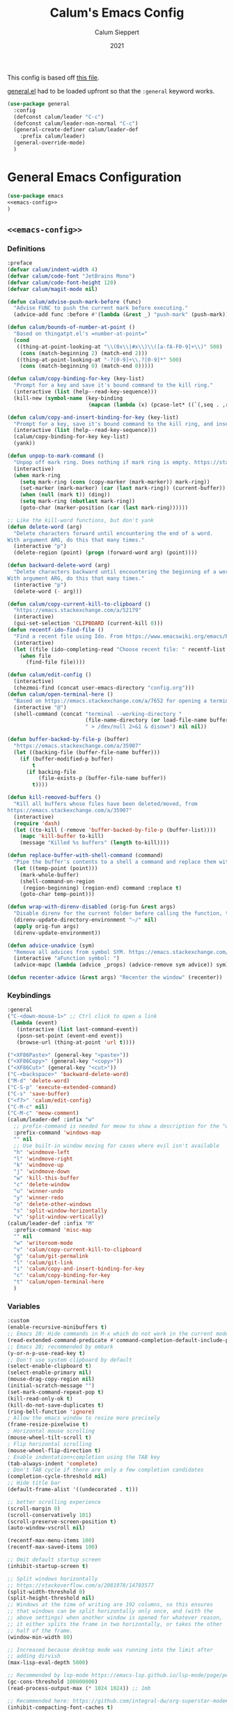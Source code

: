 # -*- visual-fill-column-mode: nil -*-

#+Title:Calum's Emacs Config
#+Author: Calum Sieppert
#+Date: 2021
# Allow evaluation of src blocks without results blocks popping up
#+PROPERTY: header-args :results silent :tangle yes
#+STARTUP: nolatexpreview

This config is based off [[https://github.com/ianpan870102/yay-evil-emacs/blob/master/config.org][this file]].

[[https://github.com/noctuid/general.el/][general.el]] had to be loaded upfront so that the ~:general~ keyword
works.

#+begin_src emacs-lisp
(use-package general
  :config
  (defconst calum/leader "C-c")
  (defconst calum/leader-non-normal "C-c")
  (general-create-definer calum/leader-def
    :prefix calum/leader)
  (general-override-mode)
  )
  #+end_src

* General Emacs Configuration

#+BEGIN_SRC emacs-lisp :tangle yes :noweb yes
(use-package emacs
<<emacs-config>>
)
#+END_SRC

** ~<<emacs-config>>~
:PROPERTIES:
:header-args: :noweb-ref emacs-config :tangle no :results silent
:END:

*** Definitions
#+begin_src emacs-lisp
:preface
(defvar calum/indent-width 4)
(defvar calum/code-font "JetBrains Mono")
(defvar calum/code-font-height 120)
(defvar calum/magit-mode nil)

(defun calum/advise-push-mark-before (func)
  "Advise FUNC to push the current mark before executing."
  (advice-add func :before #'(lambda (&rest _) "push-mark" (push-mark))))

(defun calum/bounds-of-number-at-point ()
  "Based on thingatpt.el's =number-at-point="
  (cond
   ((thing-at-point-looking-at "\\(0x\\|#x\\)\\([a-fA-F0-9]+\\)" 500)
    (cons (match-beginning 2) (match-end 2)))
   ((thing-at-point-looking-at "-?[0-9]+\\.?[0-9]*" 500)
    (cons (match-beginning 0) (match-end 0)))))

(defun calum/copy-binding-for-key (key-list)
  "Prompt for a key and save it's bound command to the kill ring."
  (interactive (list (help--read-key-sequence)))
  (kill-new (symbol-name (key-binding
                          (mapcan (lambda (x) (pcase-let* ((`(,seq . ,raw-seq) x)) raw-seq)) key-list)))))

(defun calum/copy-and-insert-binding-for-key (key-list)
  "Prompt for a key, save it's bound command to the kill ring, and insert it."
  (interactive (list (help--read-key-sequence)))
  (calum/copy-binding-for-key key-list)
  (yank))

(defun unpop-to-mark-command ()
  "Unpop off mark ring. Does nothing if mark ring is empty. https://stackoverflow.com/a/14539202"
  (interactive)
  (when mark-ring
    (setq mark-ring (cons (copy-marker (mark-marker)) mark-ring))
    (set-marker (mark-marker) (car (last mark-ring)) (current-buffer))
    (when (null (mark t)) (ding))
    (setq mark-ring (nbutlast mark-ring))
    (goto-char (marker-position (car (last mark-ring))))))

;; Like the kill-word functions, but don't yank
(defun delete-word (arg)
  "Delete characters forward until encountering the end of a word.
With argument ARG, do this that many times."
  (interactive "p")
  (delete-region (point) (progn (forward-word arg) (point))))

(defun backward-delete-word (arg)
  "Delete characters backward until encountering the beginning of a word.
With argument ARG, do this that many times."
  (interactive "p")
  (delete-word (- arg)))

(defun calum/copy-current-kill-to-clipboard ()
  "https://emacs.stackexchange.com/a/52179"
  (interactive)
  (gui-set-selection 'CLIPBOARD (current-kill 0)))
(defun recentf-ido-find-file ()
  "Find a recent file using Ido. From https://www.emacswiki.org/emacs/RecentFiles#h5o-8"
  (interactive)
  (let ((file (ido-completing-read "Choose recent file: " recentf-list nil t)))
    (when file
      (find-file file))))

(defun calum/edit-config ()
  (interactive)
  (chezmoi-find (concat user-emacs-directory "config.org")))
(defun calum/open-terminal-here ()
  "Based on https://emacs.stackexchange.com/a/7652 for opening a terminal in the folder of the current file"
  (interactive "@")
  (shell-command (concat "terminal --working-directory "
                         (file-name-directory (or load-file-name buffer-file-name))
                         " > /dev/null 2>&1 & disown") nil nil))

(defun buffer-backed-by-file-p (buffer)
  "https://emacs.stackexchange.com/a/35907"
  (let ((backing-file (buffer-file-name buffer)))
    (if (buffer-modified-p buffer)
        t
      (if backing-file
          (file-exists-p (buffer-file-name buffer))
        t))))

(defun kill-removed-buffers ()
  "Kill all buffers whose files have been deleted/moved, from
https://emacs.stackexchange.com/a/35907"
  (interactive)
  (require 'dash)
  (let ((to-kill (-remove 'buffer-backed-by-file-p (buffer-list))))
    (mapc 'kill-buffer to-kill)
    (message "Killed %s buffers" (length to-kill))))

(defun replace-buffer-with-shell-command (command)
  "Pipe the buffer's contents to a shell a command and replace them with its output."
  (let ((temp-point (point)))
    (mark-whole-buffer)
    (shell-command-on-region
     (region-beginning) (region-end) command :replace t)
    (goto-char temp-point)))

(defun wrap-with-direnv-disabled (orig-fun &rest args)
  "Disable direnv for the current folder before calling the function, then re-enable it"
  (direnv-update-directory-environment "~/" nil)
  (apply orig-fun args)
  (direnv-update-environment))

(defun advice-unadvice (sym)
  "Remove all advices from symbol SYM. https://emacs.stackexchange.com/a/24658"
  (interactive "aFunction symbol: ")
  (advice-mapc (lambda (advice _props) (advice-remove sym advice)) sym))

(defun recenter-advice (&rest args) "Recenter the window" (recenter))
#+end_src

*** Keybindings
#+begin_src emacs-lisp
:general
("C-<down-mouse-1>" ;; Ctrl click to open a link
 (lambda (event)
   (interactive (list last-command-event))
   (posn-set-point (event-end event))
   (browse-url (thing-at-point 'url t))))

("<XF86Paste>" (general-key "<paste>"))
("<XF86Copy>" (general-key "<copy>"))
("<XF86Cut>" (general-key "<cut>"))
("C-<backspace>" 'backward-delete-word)
("M-d" 'delete-word)
("C-S-p" 'execute-extended-command)
("C-s" 'save-buffer)
("<f7>" 'calum/edit-config)
("C-M-c" nil)
("C-M-c" 'meow-comment)
(calum/leader-def :infix "w"
  ;; prefix-command is needed for meow to show a description for the "w" key
  :prefix-command 'windows-map
  "" nil
  ;; Use built-in window moving for cases where evil isn't available
  "h" 'windmove-left
  "l" 'windmove-right
  "k" 'windmove-up
  "j" 'windmove-down
  "w" 'kill-this-buffer
  "c" 'delete-window
  "u" 'winner-undo
  "y" 'winner-redo
  "o" 'delete-other-windows
  "s" 'split-window-horizontally
  "v" 'split-window-vertically)
(calum/leader-def :infix "M"
  :prefix-command 'misc-map
  "" nil
  "w" 'writeroom-mode
  "v" 'calum/copy-current-kill-to-clipboard
  "g" 'calum/git-permalink
  "l" 'calum/git-link
  "i" 'calum/copy-and-insert-binding-for-key
  "c" 'calum/copy-binding-for-key
  "t" 'calum/open-terminal-here
  )
  #+end_src

*** Variables
#+begin_src emacs-lisp
:custom
(enable-recursive-minibuffers t)
;; Emacs 28: Hide commands in M-x which do not work in the current mode.
(read-extended-command-predicate #'command-completion-default-include-p)
;; Emacs 28; recommended by embark
(y-or-n-p-use-read-key t)
;; Don't use system clipboard by default
(select-enable-clipboard t)
(select-enable-primary nil)
(mouse-drag-copy-region nil)
(initial-scratch-message "")
(set-mark-command-repeat-pop t)
(kill-read-only-ok t)
(kill-do-not-save-duplicates t)
(ring-bell-function 'ignore)
; Allow the emacs window to resize more precisely
(frame-resize-pixelwise t)
; Horizontal mouse scrolling
(mouse-wheel-tilt-scroll t)
; Flip horizontal scrolling
(mouse-wheel-flip-direction t)
; Enable indentation+completion using the TAB key
(tab-always-indent 'complete)
; Don't TAB cycle if there are only a few completion candidates
(completion-cycle-threshold nil)
;; Hide title bar
(default-frame-alist '((undecorated . t)))

;; better scrolling experience
(scroll-margin 0)
(scroll-conservatively 101)
(scroll-preserve-screen-position t)
(auto-window-vscroll nil)

(recentf-max-menu-items 100)
(recentf-max-saved-items 100)

;; Omit default startup screen
(inhibit-startup-screen t)

;; Split windows horizontally
;; https://stackoverflow.com/a/2081978/14703577
(split-width-threshold 0)
(split-height-threshold nil)
;; Windows at the time of writing are 192 columns, so this ensures
;; that windows can be split horizontally only once, and (with the
;; above settings) when another window is opened for whatever reason,
;; it either splits the frame in two horizontally, or takes the other
;; half of the frame.
(window-min-width 80)

;; Increased because desktop mode was running into the limit after
;; adding dirvish
(max-lisp-eval-depth 5000)

;; Recommended by lsp-mode https://emacs-lsp.github.io/lsp-mode/page/performance/
(gc-cons-threshold 100000000)
(read-process-output-max (* 1024 1024)) ;; 1mb

;; Recommended here: https://github.com/integral-dw/org-superstar-mode#this-mode-causes-significant-slowdown
(inhibit-compacting-font-caches t)

(compilation-scroll-output t)

;; Don't keep =kill-this-buffer= in =repeat= blacklist
(repeat-too-dangerous nil)
#+end_src

*** Config
#+begin_src emacs-lisp
:config
(put 'number 'bounds-of-thing-at-point 'calum/bounds-of-number-at-point)

(advice-add 'browse-url :around #'wrap-with-direnv-disabled)

(advice-add 'compile-goto-error :after #'recenter-advice)
(advice-add 'next-error :after #'recenter-advice)
(advice-add 'previous-error :after #'recenter-advice)

(setq-default
 word-wrap t
 ;; Always use spaces for indentation
 indent-tabs-mode nil
 tab-width calum/indent-width)

(if (member "--magit" command-line-args)
    (progn
      (setq command-line-args (delete "--magit" command-line-args))
      (setq calum/magit-mode t)
      ;; Shows "magit <git repo>" as the frame title when Magit is open
      (setq frame-title-format "%b")))

;; https://www.emacswiki.org/emacs/TransparentEmacs#h5o-1
(set-frame-parameter (selected-frame) 'alpha '(95 . 95))
;; Make sure emacsclient frames are made transparent as well
(add-hook 'after-make-frame-functions
          #'(lambda (frame)
              (set-frame-parameter frame 'alpha '(95 . 95))
              (set-scroll-bar-mode nil)))
(add-to-list 'default-frame-alist '(alpha . (95 . 95)))

;; Clean unused buffer every day at midnight
(midnight-mode 1)

;; Save command history between sessions
(savehist-mode 1)
;; Restore buffer point position when reopening buffers
(save-place-mode 1)

(tool-bar-mode -1)
(menu-bar-mode -1)
;; Allow opening recent files
;; https://www.emacswiki.org/emacs/RecentFiles
(recentf-mode 1)
#+END_SRC

* Configuration for built-in packages

** Project.el
#+begin_src emacs-lisp
(use-package project
  :ensure nil)
#+end_src

** Syntax checking with flymake
#+begin_src emacs-lisp
(use-package flymake
  :ensure nil
  :general
  (:keymaps 'flymake-mode-map
            "M-n" 'flymake-goto-next-error
            "M-p" 'flymake-goto-prev-error)
  :config
  (calum/advise-push-mark-before 'flymake-goto-next-error)
  (calum/advise-push-mark-before 'flymake-goto-prev-error))
#+end_src

** Simple completion with dabbrev
#+begin_src emacs-lisp
(use-package dabbrev
  :custom
  (dabbrev-ignored-buffer-regexps '("\\.\\(?:pdf\\|jpe?g\\|png\\)\\'"))
  (dabbrev-case-replace nil))
#+end_src

** Window config history
Undo/redo window configuration changes using ~C-c <left>~ / ~C-c <right>~.
#+begin_src emacs-lisp
(use-package winner
  :ensure nil
  :config
  (winner-mode 1))
#+end_src

** Compilation colours
Enable terminal colours in the compilation buffer. From https://stackoverflow.com/a/71785402
#+begin_src emacs-lisp
(use-package ansi-color
    :hook (compilation-filter . ansi-color-compilation-filter))
#+end_src

** Disable scroll-bar

#+BEGIN_SRC emacs-lisp
(use-package scroll-bar
  :ensure nil
  :config (set-scroll-bar-mode nil))
#+END_SRC

** File-related tweaks

Don’t bother confirming killing processes and don’t let backup~ files scatter around.

#+begin_src emacs-lisp
(use-package files
  :ensure nil
  :config
  (setq confirm-kill-processes nil
        create-lockfiles nil ; don't create .# files
        make-backup-files nil))
#+end_src

** Clean up whitespace on save
#+BEGIN_SRC emacs-lisp
(use-package whitespace
  :ensure nil
  :hook (before-save . whitespace-cleanup))
#+END_SRC
** Font

See [[*Load theme][Load theme]] for additional font selection with the poet theme.
#+BEGIN_SRC emacs-lisp
(use-package frame
  :ensure nil
  :config
  (set-face-attribute 'default nil
                      :family calum/code-font
                      :height calum/code-font-height
                      :weight 'normal))
#+END_SRC
** Mouse wheel (track-pad) scroll speed
By default, the scrolling is way too fast to be precise and helpful,
let's tune it down a little bit.
#+BEGIN_SRC emacs-lisp
(use-package mwheel
  :ensure nil
  :config (setq mouse-wheel-scroll-amount '(2 ((shift) . 1))
                mouse-wheel-progressive-speed nil))
#+END_SRC
** Automatically refreshes the buffer for changes outside of Emacs
Auto refreshes every 2 seconds. Don't forget to refresh the version
control status as well.
#+BEGIN_SRC emacs-lisp
(use-package autorevert
  :ensure nil
  :config
  (global-auto-revert-mode +1)
  (setq auto-revert-interval 2
        auto-revert-check-vc-info t
        global-auto-revert-non-file-buffers t
        auto-revert-verbose nil))
#+END_SRC
** Spell Check

Turn on spell checking for text modes and configure keybindings under
~C-c s~.
#+begin_src emacs-lisp
(use-package flyspell
  :ensure nil
  :delight
  :preface
  (defun flyspell-check-next-highlighted-word ()
    "Custom function to spell check next highlighted word
Based off https://www.emacswiki.org/emacs/FlySpell#h5o-7"
    (interactive)
    (let ((previous-point (point)))
      (flyspell-goto-next-error)
      (ispell-word)
      (goto-char previous-point)))
  :general
  (calum/leader-def
    :infix "s"
    :prefix-command 'spell-check-map
    "t" '(flyspell-mode
          :which-key "toggle spell check")
    "p" '(flyspell-check-previous-highlighted-word
          :which-key "spell check previous word")
    "n" '(flyspell-check-next-highlighted-word
          :which-key "spell check next word")
    "b" '(ispell-buffer
          :which-key "spell check buffer")))
#+end_src
** Eldoc
Just disabling the display in the mode-bar.
#+begin_src emacs-lisp
(use-package eldoc
  :delight)
#+end_src
** Ediff
Make ediff not use a new frame for the control window, it doesn't play
nicely with xmonad.
#+begin_src emacs-lisp
(use-package ediff
  :config
  (setq ediff-window-setup-function 'ediff-setup-windows-plain))
#+end_src
** Latex
#+begin_src emacs-lisp
(use-package tex-mode
  :preface
  (defun latexindent-format-buffer ()
    (interactive)
    (replace-buffer-with-shell-command "latexindent")
    (recenter))
  :hook
  (TeX-mode . visual-line-mode)
  (TeX-mode . visual-fill-column-mode)
  ;; Format before save, based on https://emacs.stackexchange.com/a/5777
  (TeX-mode . (lambda () (add-hook 'before-save-hook 'latexindent-format-buffer nil 'local)))
  :config
  (setq tab-width 4))
#+end_src
* Third-party packages

** GUI enhancements
*** Load theme
Doom Nord theme
#+begin_src emacs-lisp
(use-package doom-themes
  ;; :disabled
  :custom-face
  (lsp-face-highlight-read ((t (:background "#363c4a" :foreground "#F0F4FC" :weight bold))))
  (lsp-ui-sideline-symbol-info ((t (:extend t :background "#2E3440" :foreground "#656c7c"))))
  (meow-region-cursor-1 ((t (:background "#6eee88c8a463" :foreground "#ECEFF4"))))
  (meow-region-cursor-2 ((t (:background "#5c5c6fef8706" :foreground "#ECEFF4"))))
  (meow-region-cursor-3 ((t (:background "#49c9571669a9" :foreground "#ECEFF4"))))
  (org-block ((t (:extend t :background "#00000000"))))
  (org-block-begin-line ((t (:inherit org-block :extend t :background "#373E4C" :foreground "#6f7787"))))
  (org-hide ((t nil)))
  (region ((t (:extend t :background "#373e4c"))))
  (secondary-selection ((t (:extend t :background "#373e4c"))))
  (show-paren-match ((t (:background "dim gray" :foreground "white"))))
  :custom
  (doom-nord-brighter-modeline nil)
  (doom-nord-brighter-comments t)
  (doom-nord-comment-bg nil)
  (doom-nord-region-highlight t)
  :config
  (load-theme 'doom-nord t))
#+end_src

[[https://github.com/sashimacs/os1-theme][Os1 theme]]

#+begin_src emacs-lisp
(use-package os1-theme
  :disabled
  :quelpa (os1-theme :fetcher github :repo "sashimacs/os1-theme"))
#+end_src
*** Modeline
[[https://github.com/TheBB/spaceline][Spaceline]]
#+begin_src emacs-lisp
(use-package spaceline
  :custom
  (powerline-default-separator 'wave)
  (spaceline-workspace-numbers-unicode t)
  (spaceline-window-numbers-unicode t)
  :config
  (spaceline-emacs-theme))
#+end_src

*** Syntax highlighting
Lightweight syntax highlighting improvement for numbers and escape
sequences (e.g. ~\n, \t~).
#+BEGIN_SRC emacs-lisp
  (use-package highlight-numbers
    :hook (prog-mode . highlight-numbers-mode))

  (use-package highlight-escape-sequences
    :hook (prog-mode . hes-mode))
#+END_SRC

*** Unicode fonts
Makes sure fonts for various icons are found:
https://github.com/rolandwalker/unicode-fonts

#+begin_src emacs-lisp
(use-package unicode-fonts
  :config
  (unicode-fonts-setup))
#+end_src

*** Tabs (via centaur)
https://github.com/ema2159/centaur-tabs

#+begin_src emacs-lisp
(use-package centaur-tabs
  :demand t
  :custom
  (centaur-tabs-style "bar")
  (centaur-tabs-height 32)
  (centaur-tabs-set-icons t)
  (centaur-tabs-show-new-tab-button t)
  (centaur-tabs-set-modified-marker t)
  (centaur-tabs-show-navigation-buttons nil)
  (centaur-tabs-set-bar 'over)
  (centaur-tabs-show-count nil)
  ;; (centaur-tabs-label-fixed-length 15)
  ;; (centaur-tabs-gray-out-icons 'buffer)
  ;; (centaur-tabs-plain-icons t)
  (x-underline-at-descent-line t)
  (centaur-tabs-left-edge-margin nil)
  (centaur-tabs-set-close-button t)
  (centaur-tabs--buffer-show-groups nil)
  (centaur-tabs-cycle-scope 'default)
  (centaur-tabs-adjust-buffer-order t)
  (centaur-tabs-enable-ido-completion nil)
  :hook
  (term-mode . centaur-tabs-local-mode)
  (calendar-mode . centaur-tabs-local-mode)
  (org-agenda-mode . centaur-tabs-local-mode)
  :general
  (calum/leader-def :infix "t" :prefix-command 'tab-actions-map
    "l" '("forward tab" . centaur-tabs-forward-tab)
    "L" '("forward tab other window" . centaur-tabs-forward-tab-other-window)
    "h" '("back tab" . centaur-tabs-backward-tab)
    "H" '("backward tab other window" . centaur-tabs-backward-tab-other-window)
    "j" '("forward tab group" . centaur-tabs-forward-group)
    "k" '("back tab group" . centaur-tabs-backward-group)
    "t" '("switch tab group" . centaur-tabs-switch-group)
    "w" '("kill others in group" . centaur-tabs-kill-other-buffers-in-current-group)
    "g" '("show group tabs" . centaur-tabs-toggle-groups)
    "m" '("toggle tabs mode" . centaur-tabs-mode)
    "<backspace>" '("kill group" . centaur-tabs-kill-all-buffers-in-current-group)
    "<delete>" '("kill unmodified in group" . centaur-tabs-kill-unmodified-buffers-in-current-group)
    "*" '("keep only tabs matching pattern" . centaur-tabs-keep-match-buffers-in-current-group)
    "?" '("kill tabs matching pattern" . centaur-tabs-kill-buffer-match-rule)
    "[" '("first tab" . centaur-tabs-select-beg-tab)
    "]" '("last tab" . centaur-tabs-select-end-tab)
    "<" '("move tab left" . centaur-tabs-move-current-tab-to-left)
    ">" '("move tab right" . centaur-tabs-move-current-tab-to-right)
    )
  :config
  (centaur-tabs-enable-buffer-reordering)
  (centaur-tabs-change-fonts (face-attribute 'default :font) 110)
  (centaur-tabs-headline-match)
  (setq uniquify-separator "/")
  (setq uniquify-buffer-name-style 'forward)
  ;; Integrate with persp-mode, based on
  ;; https://github.com/ema2159/centaur-tabs/issues/163#issuecomment-896530659
  (defun calum/get-buffer-persp-group (buffer)
    (let* ((name))
      (dolist (persp (persp-persps))
        (if persp
            (if (persp-contain-buffer-p buffer persp)
                (setq name (safe-persp-name persp)))))
      name))
  (defun centaur-tabs-buffer-groups ()
    "`centaur-tabs-buffer-groups' control buffers' group rules.

Group centaur-tabs with mode if buffer is derived from `eshell-mode' `emacs-lisp-mode' `dired-mode' `org-mode' `magit-mode'.
All buffer name start with * will group to \"Emacs\".
Other buffer group by `centaur-tabs-get-group-name' with project name."
    (list
     (let ((buf-persp-name (calum/get-buffer-persp-group (current-buffer))))
       (cond
        ((and buf-persp-name (not (string= buf-persp-name persp-nil-name))) buf-persp-name)
        ((or (string-equal "*" (substring (buffer-name) 0 1))
             (memq major-mode '(magit-process-mode
                                magit-status-mode
                                magit-diff-mode
                                magit-log-mode
                                magit-file-mode
                                magit-blob-mode
                                magit-blame-mode
                                )))
         "Emacs")
        ((derived-mode-p 'prog-mode)
         "Editing")
        ((derived-mode-p 'dired-mode)
         "Dired")
        ((memq major-mode '(helpful-mode
                            help-mode))
         "Help")
        ((memq major-mode '(org-mode
                            org-agenda-clockreport-mode
                            org-src-mode
                            org-agenda-mode
                            org-beamer-mode
                            org-indent-mode
                            org-bullets-mode
                            org-cdlatex-mode
                            org-agenda-log-mode
                            diary-mode))
         "OrgMode")
        (t
         (centaur-tabs-get-group-name (current-buffer)))))))
  (centaur-tabs-mode t))
#+end_src

** Git Integration
*** Magit
See [[https://github.com/emacs-evil/evil-collection/blob/d1dec4ef730554a2b9d5b96098abf166685aaa38/modes/magit/evil-collection-magit.el#L289][here]] for useful mappings and commands
#+BEGIN_SRC emacs-lisp
(use-package magit
  :init
  (setq forge-add-default-bindings t)
  :general
  (calum/leader-def
    :keymaps 'override
    "g" '(magit-status :which-key "magit"))
  (:keymaps 'magit-mode-map
            "C-SPC" 'magit-diff-show-or-scroll-up
            "x" 'magit-delete-thing
            ;; Shift-tab
            "<backtab>" 'magit-section-cycle)
  :delight magit-wip-mode
  :preface
  (defun magit-choose ()
    "Choose git repo then open magit status
  From here https://github.com/magit/magit/issues/3139#issuecomment-319047034"
    (interactive)
    (let ((current-prefix-arg t))
      (call-interactively 'magit-status)))
  :config
  (if calum/magit-mode
      (progn
        ;; Open Magit in full screen
        (setq magit-display-buffer-function #'magit-display-buffer-fullframe-status-v1)))

  ;; Automatically put us in full insert mode for commit editing
  (add-hook 'with-editor-mode-hook #'meow-insert)

  ;; Update commit views when scrolling through commits in status
  (add-hook 'magit-section-movement-hook 'magit-status-maybe-update-revision-buffer)

  ;; https://github.com/dgutov/diff-hl#magit
  (add-hook 'magit-pre-refresh-hook 'diff-hl-magit-pre-refresh)
  (add-hook 'magit-post-refresh-hook 'diff-hl-magit-post-refresh)

  ;; https://magit.vc/manual/magit/Wip-Modes.html
  (magit-wip-mode 1)

  (setq magit-diff-refine-hunk t
        )

  ;; From the mamual on magit-branch-or-checkout
  (transient-replace-suffix 'magit-branch 'magit-checkout
    '("b" "dwim" magit-branch-or-checkout))
  (transient-append-suffix 'magit-log "-L"
    '("-m" "Omit merge commits" "--no-merges"))
  (transient-append-suffix 'magit-log-refresh "-L"
    '("-m" "Omit merge commits" "--no-merges"))
  )
#+END_SRC

https://github.com/dandavison/magit-delta
Slows down magit alot, and breaks the display, seemingly due to large
file (a package-lock.json)
#+begin_src emacs-lisp
;; (use-package magit-delta
;;   :hook (magit-mode . magit-delta-mode))
#+end_src

*** Forge
[[https://magit.vc/manual/forge/index.html#Top][Forge]] for Github integration in Magit. Expects the ~~/.authinfo~ file
to have been properly filled with the Github key (see the forge
documentation).
#+begin_src emacs-lisp
  (use-package forge
    :after magit
    :config
    (setq auth-sources '("~/.config/emacs/.authinfo")
          forge-owned-accounts '(("rynoV") nil)))
#+end_src

*** Code Review
#+begin_src emacs-lisp
(use-package code-review
  :general
  (calum/leader-def :keymaps 'forge-topic-mode-map
            "r" 'code-review-forge-pr-at-point
            )
  (calum/leader-def :keymaps 'code-review-mode-map
            "M-n" 'code-review-comment-jump-next
            "M-p" 'code-review-comment-jump-previous
            )
  :config
  (add-hook 'code-review-mode-hook #'emojify-mode)
  (setq code-review-fill-column 80)
  (setq code-review-auth-login-marker 'forge))
#+end_src

*** Git Gutter (via diff-hl)
#+begin_src emacs-lisp
(use-package diff-hl
  :config
  (global-diff-hl-mode)
  (diff-hl-flydiff-mode))
#+end_src

** Text editing
*** Meow
#+begin_src emacs-lisp
(general-define-key
 "C-M-n" nil
 "C-M-p" nil
 "C-M-n" 'next-line
 "C-M-p" 'previous-line)
(use-package meow
  :demand t                   ; Necessary because :hook defers loading
  :preface
  (defun calum/meow-escape ()
    "Quit INSERT or quit minibuffer or do nothing. From https://github.com/meow-edit/meow/discussions/186#discussioncomment-1999930"
    (interactive)
    (cond
     ((meow-insert-mode-p)
      (meow-insert-exit))
     ((minibufferp)
      (keyboard-escape-quit))
     (t)))

  (defun calum/meow-pop-to-mark ()
    "Go back through the mark ring."
    (interactive)
    (set-mark-command 4)
    (recenter))
  (defun calum/meow-setup ()
    (interactive)
    (setq meow-cheatsheet-layout meow-cheatsheet-layout-qwerty
          meow--kbd-forward-line "C-M-n"
          meow--kbd-backward-line "C-M-p"
          meow-use-dynamic-face-color t
          meow-expand-exclude-mode-list nil)

    (meow-motion-overwrite-define-key
     '("j" . meow-next)
     '("k" . meow-prev)
     '("'" . calum/avy-map)
     '("<escape>" . ignore))
    (meow-leader-define-key
     ;; SPC j/k will run the original command in MOTION state.
     '("j" . "H-j")
     '("k" . "H-k")
     ;; Use SPC (0-9) for digit arguments.
     '("1" . meow-digit-argument)
     '("2" . meow-digit-argument)
     '("3" . meow-digit-argument)
     '("4" . meow-digit-argument)
     '("5" . meow-digit-argument)
     '("6" . meow-digit-argument)
     '("7" . meow-digit-argument)
     '("8" . meow-digit-argument)
     '("9" . meow-digit-argument)
     '("0" . meow-digit-argument)
     '("/" . meow-keypad-describe-key)
     '("?" . meow-cheatsheet))
    (meow-normal-define-key
     '("0" . meow-expand-0)
     '("9" . meow-expand-9)
     '("8" . meow-expand-8)
     '("7" . meow-expand-7)
     '("6" . meow-expand-6)
     '("5" . meow-expand-5)
     '("4" . meow-expand-4)
     '("3" . meow-expand-3)
     '("2" . meow-expand-2)
     '("1" . meow-expand-1)
     '("/" . meow-visit)
     '("?" . nil)
     '("-" . negative-argument)
     '(";" . meow-reverse)
     '("," . meow-inner-of-thing)
     '("." . meow-bounds-of-thing)
     '(">" . repeat)
     '("<" . calum/meow-pop-to-mark)
     '("[" . meow-beginning-of-thing)
     '("]" . meow-end-of-thing)
     '("$" . calum/query-replace-map)
     '("a" . meow-append)
     '("A" . meow-open-below)
     '("b" . meow-back-word)
     '("B" . meow-back-symbol)
     '("c" . meow-change-save)
     '("C" . comment-line)
     '("d" . meow-delete)
     '("D" . meow-kill-whole-line)
     '("e" . meow-next-word)
     '("E" . meow-next-symbol)
     '("f" . meow-find-expand)
     '("F" . eldoc-box-help-at-point)
     '("g" . meow-cancel-selection)
     '("G" . meow-grab)
     '("h" . meow-left)
     '("H" . meow-left-expand)
     '("i" . meow-insert)
     '("I" . meow-open-above)
     '("j" . meow-next)
     '("J" . meow-next-expand)
     '("k" . meow-prev)
     '("K" . meow-prev-expand)
     '("l" . meow-right)
     '("L" . meow-right-expand)
     '("m" . meow-join)
     '("n" . meow-search)
     '("N" . meow-nav-mode)
     '("o" . meow-block)
     '("O" . meow-to-block)
     '("p" . meow-yank)
     '("P" . meow-paren-mode)
     '("q" . meow-quit)
     '("Q" . meow-goto-line)
     '("r" . meow-replace)
     '("R" . meow-swap-grab)
     '("s" . meow-kill)
     '("t" . meow-till-expand)
     '("u" . meow-undo)
     '("U" . undo-tree-redo)
     '("v" . meow-find-ref)
     '("V" . meow-pop-marker)
     '("w" . meow-mark-word)
     '("W" . meow-mark-symbol)
     '("x" . meow-line)
     '("X" . join-line)
     '("y" . meow-save)
     '("Y" . meow-sync-grab)
     '("z" . calum/paren-map)
     '("Z" . meow-pop-selection)
     '("'" . calum/avy-map)
     '("\"" . calum/mc-map)
     '("<escape>" . calum/meow-escape)
     '("<f4>" . meow-kmacro-lines)
     '("<f5>" . meow-kmacro-matches)))

  (defun calum/meow--minibuffer-setup ()
    "meow--minibuffer-setup but without the code to disable meow text editing"
    (when (or (member this-command meow-grab-fill-commands)
              (member meow--keypad-this-command meow-grab-fill-commands))
      (when-let ((s (meow--second-sel-get-string)))
        (insert s)))
    (meow-insert-mode))

  (defvar meow-nav--direction 'forward "Which direction the movement commands should move")

  (defun meow-nav--update-modeline ()
    "Update the modeline to show the current direction."
    (delight 'meow-nav-mode (if (equal 'forward meow-nav--direction) " [NAV]+" " [NAV]-") t)
    (force-mode-line-update))

  (defun meow-nav-swap-direction ()
    "Swap the movement direction"
    (interactive)
    (setq meow-nav--direction (if (equal 'forward meow-nav--direction) 'backward 'forward))
    (meow-nav--update-modeline))

  (defun calum/diff-hl-previous-hunk (arg)
    "Like its namesake, but takes a prefix argument to determine how many hunks to move."
    (interactive "p")
    (dotimes (i (abs arg))
      (diff-hl-previous-hunk)))

  (defun calum/diff-hl-next-hunk (arg)
    "Like its namesake, but takes a prefix argument to determine how many hunks to move."
    (interactive "p")
    (message (number-to-string arg))
    (dotimes (i (abs arg))
      (diff-hl-next-hunk)))

  (defmacro meow-nav--mk-movement (fwd bkwd name doc)
    `(defun ,name (arg)
       ,doc
       (interactive "P")
       (let ((current-prefix-arg arg))
         (call-interactively
          (if (equal 'forward meow-nav--direction) ,fwd ,bkwd)))))

  (meow-nav--mk-movement 'end-of-defun 'beginning-of-defun meow-nav-move-defun "Move by function definition")
  (meow-nav--mk-movement 'View-scroll-half-page-forward 'View-scroll-half-page-backward meow-nav-move-half-page "Move by half pages")
  (meow-nav--mk-movement 'next-error 'previous-error meow-nav-move-error "Move by compilation-mode errors")
  (meow-nav--mk-movement 'flymake-goto-next-error 'flymake-goto-prev-error meow-nav-move-flymake-error "Move by flymake errors")
  (meow-nav--mk-movement 'View-scroll-line-forward 'View-scroll-line-backward meow-nav-move-line "Scroll single lines")
  (meow-nav--mk-movement 'calum/diff-hl-next-hunk 'calum/diff-hl-previous-hunk meow-nav-move-hunk "Move by version control hunk")
  (meow-nav--mk-movement 'scroll-left 'scroll-right meow-nav-move-scroll-horizontal "Scroll left/right")
  (meow-nav--mk-movement 'scroll-other-window 'scroll-other-window-down meow-nav-move-scroll-other "Scroll other window")

  (defun calum/meow-setup-extra ()
    ;; From
    ;; https://github.com/meow-edit/meow/discussions/186#discussioncomment-1999930,
    ;; to allow using normal mode in minibuffer
    ;; Don't ignore cursor shape changes in minibuffer
    (delete (cons 'minibufferp 'meow--update-cursor-default)
            meow-update-cursor-functions-alist)
    ;; Remove default minibuffer setup
    (remove-hook 'minibuffer-setup-hook 'meow--minibuffer-setup)
    ;; Use INSERT state in minibuffer by default, then later we can
    ;; switch to NORMAL with ESC
    (add-hook 'minibuffer-setup-hook 'calum/meow--minibuffer-setup)

    ;; Add more built-in "thing"s for meow to use. For example, select
    ;; a url with ". u". Note: "number" didn't have a
    ;; 'bounds-of-thing-at-point definition, so I added one further up
    ;; this file
    (cl-loop for charthing in '((?\s . whitespace) (?n . number) (?@ . email) (?f . filename) (?u . url)) do
             (let ((thing (cdr charthing)))
               (meow-thing-register thing thing thing)
               (add-to-list 'meow-char-thing-table charthing)))
    ;; Use ; to reverse search, or reverse point and mark when selection is active
    (add-to-list 'meow-selection-command-fallback '(meow-reverse . negative-argument))
    ;; Use <f4> to execute the current macro on each line in the
    ;; selection, or if no selection just call the macro
    (add-to-list 'meow-selection-command-fallback '(meow-kmacro-lines . meow-end-or-call-kmacro))

    ;; Custom state for navigation only. Uses view-mode to disallow
    ;; editing and enable special navigation functions. Keymap is
    ;; based on normal state, but overrides keys that change text to
    ;; use them for navigation. Tries to keep all other normal state
    ;; keys the same. The mode keeps track of a current "direction",
    ;; and one key swaps the direction. Keys make movements
    ;; "backwards" or "forwards" depending on the current direction;
    ;; what backwards and forwards mean depends on the movement. This
    ;; model saves on keybinding space and eases binding memorization,
    ;; as I only have to remember one key per movement type, and when
    ;; I want to switch direction I use the same key every time.
    (setq meow-nav-keymap (make-composed-keymap (copy-keymap meow-normal-state-keymap) 'view-mode-map))
    (meow-define-state nav
      "Meow state for navigating files and selecting text."
      :lighter " [NAV]"
      :keymap meow-nav-keymap
      (cond
       (meow-nav-mode
        (view-mode 1)
        (meow-nav--update-modeline))
       (t (view-mode -1))))

    (setq meow-cursor-type-nav 'hollow)

    (meow-define-keys 'nav
      '("<escape>" . meow-normal-mode)
      '("N" . meow-normal-mode)
      ;; Bind upper and lower so I can swap direction without lifting
      ;; shift key if needed
      '("a" . meow-nav-swap-direction)
      '("A" . meow-nav-swap-direction)
      '("d" . meow-nav-move-defun)
      '("p" . meow-nav-move-half-page)
      '("c" . meow-nav-move-hunk)
      '("q" . meow-nav-move-flymake-error)
      '("u" . meow-nav-move-error)
      '("i" . meow-nav-move-line)
      '("P" . meow-nav-move-scroll-horizontal)
      '("R" . meow-nav-move-scroll-other)
      ;; '("r" . ?)
      ;; '("m" . ?)
      '("Z" . recenter-top-bottom))
    (add-to-list 'minor-mode-overriding-map-alist (cons 'meow-nav-mode meow-nav-keymap))

    (setq meow-paren-keymap 'calum/paren-map)
    (meow-define-state paren
      "meow state for interacting with smartparens"
      :lighter " [P]"
      :keymap meow-paren-keymap)

    (setq meow-cursor-type-paren 'bar)

    (meow-define-keys 'paren
      '("<escape>" . meow-normal-mode)
      '("u" . meow-undo)
      '("-" . negative-argument))
    (add-to-list 'minor-mode-overriding-map-alist (cons 'meow-nav-mode meow-nav-keymap)))
  :hook
  (meow-global-mode . calum/meow-setup-extra)
  (meow-mode . calum/meow-setup-extra)
  :config
  (setq meow-keypad-leader-dispatch calum/leader)
  (calum/meow-setup)
  (meow-global-mode 1))
#+end_src

*** Edit surrounding pairs (smartparens)
#+begin_src emacs-lisp
(use-package smartparens
  :delight
  :after hungry-delete
  :init
  (define-prefix-command 'calum/paren-map)
  :defines (calum/paren-map)
  :preface
  (defmacro def-pairs (pairs)
    "Define functions for pairing. PAIRS is an alist of (NAME . STRING)
conses, where NAME is the function name that will be created and
STRING is a single-character string that marks the opening character.

  (def-pairs ((paren . \"(\")
              (bracket . \"[\"))

defines the functions WRAP-WITH-PAREN and WRAP-WITH-BRACKET,
respectively.

From https://ebzzry.com/en/emacs-pairs/"
    `(progn
       ,@(loop for (key . val) in pairs
               collect
               `(defun ,(read (concat "wrap-with-" (prin1-to-string key) "s"))
                    (&optional arg)
                  (interactive "p")
                  (sp-wrap-with-pair ,val)))))

  (def-pairs ((single-quote . "'")
              (double-quote . "\"")
              (back-quote . "`")))
  :general
  ("<backspace>" 'sp-backward-delete-char
   "<delete>" 'sp-delete-char)
  (:keymaps 'calum/paren-map
            "s" 'sp-wrap-square
            "c" 'sp-wrap-curly
            "r" 'sp-wrap-round
            "'" 'wrap-with-single-quotes
            "\"" 'wrap-with-double-quotes
            "`" 'wrap-with-back-quotes
            "d" 'sp-splice-sexp
            "w" 'sp-rewrap-sexp
            "l" 'sp-forward-sexp
            "L" 'sp-slurp-hybrid-sexp
            "h" 'sp-backward-sexp
            "H" 'sp-highlight-current-sexp
            "j" 'sp-down-sexp
            "k" 'sp-up-sexp
            "K" 'sp-kill-hybrid-sexp
            "n" 'sp-next-sexp
            "p" 'sp-previous-sexp
            "P" 'sp-push-hybrid-sexp
            "b" 'sp-beginning-of-sexp
            "e" 'sp-end-of-sexp
            ">" 'sp-beginning-of-next-sexp
            "<" 'sp-end-of-previous-sexp
            "D" 'sp-kill-sexp
            "y" 'sp-copy-sexp
            "," 'sp-transpose-sexp
            "o" 'sp-select-next-thing
            "O" 'sp-select-next-thing-exchange
            "S" 'sp-split-sexp
            "J" 'sp-join-sexp
            "t" 'sp-transpose-sexp
            "T" 'sp-transpose-hybrid-sexp
            "a" 'sp-add-to-next-sexp
            "A" 'sp-add-to-previous-sexp
            "v" 'sp-forward-slurp-sexp
            "V" 'sp-forward-barf-sexp
            "." 'sp-convolute-sexp
            ";" 'sp-comment
            "c" '(lambda () (interactive) (sp-change-enclosing) (meow-insert-mode))
            "C" '(lambda () (interactive) (sp-change-inner) (meow-insert-mode))
            "x" 'sp-extract-after-sexp
            "X" 'sp-extract-before-sexp
            "!" 'sp-prefix-pair-object
            "@" 'sp-prefix-save-excursion
            "#" 'sp-prefix-symbol-object
            "$" 'sp-prefix-tag-object)
  :hook
  (org-mode . (lambda () (require 'smartparens-latex)))
  :config
  (require 'smartparens-config)
  (smartparens-global-mode)
  (show-smartparens-global-mode)
  (sp-with-modes 'org-mode
    (sp-local-pair "\\langle" "\\rangle"
                   :post-handlers '(sp-latex-insert-spaces-inside-pair))))
#+end_src
*** Structural editing (tree sitter)
#+begin_src emacs-lisp
(use-package tree-sitter
  :ensure t
  :hook
  (tree-sitter-after-on . tree-sitter-hl-mode)
  :config
  (global-tree-sitter-mode)
  (add-to-list 'tree-sitter-major-mode-language-alist '(purescript-mode . haskell))
  (add-to-list 'tree-sitter-major-mode-language-alist '(typescriptreact-mode . tsx))
  )
(use-package tree-sitter-langs
  :ensure t
  :after tree-sitter)
#+end_src

**** Combobulate
https://github.com/mickeynp/combobulate uses tree sitter for
navigation and editing, still early stages project. Will require setup
for whatever languages I want.
#+begin_src emacs-lisp
(use-package combobulate
  :quelpa (combobulate :fetcher github :repo "mickeynp/combobulate")
  ;; Ensure `combobulate-mode` is activated when you launch a mode it supports
  ;; :hook
  ;; (purescript-mode . combobulate-mode)
  :preface
  (defun combobulate-setup-purescript ()
    (setq combobulate-manipulation-node-cluster-queries
          '((function_definition . (haskell (signature (_)) @match (function (_))))))
    (setq combobulate-navigation-node-types '(module
                                              function
                                              )))
  :config
  ;; (add-to-list 'combobulate-setup-functions-alist '(purescript-mode . combobulate-setup-purescript))
  )
#+end_src

*** Repeated edits

**** Multiple Cursors
https://github.com/magnars/multiple-cursors.el
#+begin_src emacs-lisp
(use-package multiple-cursors
  :general
  (:prefix-command 'calum/mc-map
                   "e" 'mc/edit-lines
                   "n" 'mc/cycle-forward
                   "p" 'mc/cycle-backward
                   "h" 'mc/edit-beginnings-of-lines
                   "l" 'mc/edit-ends-of-lines
                   "j" 'mc/mark-next-like-this
                   "k" 'mc/mark-previous-like-this
                   "m" 'mc/mark-more-like-this-extended
                   "a" 'mc/mark-all-dwim
                   "d" 'mc/mark-all-like-this-in-defun
                   )
  (:keymaps 'mc/keymap "<return>" nil)
  :custom
  (mc/edit-lines-empty-lines 'ignore))
#+end_src

**** Visual Regexp
https://github.com/benma/visual-regexp.el/
#+begin_src emacs-lisp
(use-package visual-regexp
  :general
  (:prefix-command 'calum/query-replace-map
                   "$" 'vr/replace
                   "m" 'vr/mc-mark
                   "q" 'vr/query-replace)
  :preface
  ;; Workaround to replace in the whole buffer
  ;; https://github.com/benma/visual-regexp.el/issues/16#issuecomment-877800085
  (defun vr--use-whole-buffer ()
    (unless (region-active-p) (setq vr--target-buffer-start (point-min))))
  :config
  (advice-add 'vr--set-target-buffer-start-end :after 'vr--use-whole-buffer)
  (calum/advise-push-mark-before 'vr/replace)
  (calum/advise-push-mark-before 'vr/mc-mark)
  (calum/advise-push-mark-before 'vr/query-replace))
#+end_src

** Org Mode
:PROPERTIES:
:ID:       14d53b60-22e4-416a-807d-33d001476862
:END:
*** General Setup
Documentation:
- [[help:org-capture-templates][Capture templates]]
- [[help:org-refile-targets][Org refile]]
- [[https://github.com/cdominik/cdlatex][CDLatex]]
- [[https://orgmode.org/manual/CDLaTeX-mode.html][CDLatex Org Mode]]
- [[info:org#Setting options][info:org#Setting options]]


Configures [[https://mobileorg.github.io/][Org Mobile]] syncing so I can write and view notes on my
IPhone. This requires [[https://rclone.org/docs/][rclone]] to be setup with a Dropbox provider named
~dropbox~.

#+begin_src emacs-lisp
(use-package cdlatex
  :if (not calum/magit-mode)
  :custom
  (cdlatex-make-sub-superscript-roman-if-pressed-twice t)
  (cdlatex-math-symbol-alist '((?\" ("\\cap"))
                               (?@ ("\\text{?}"))))
  )
#+end_src

#+BEGIN_SRC emacs-lisp :tangle yes :noweb yes
(use-package org
  :if (not calum/magit-mode)
  :ensure auctex
  :ensure cdlatex
  :delight
  (visual-line-mode)
  (auto-fill-function)                  ; Hide auto fill mode
<<org-config>>
)
#+END_SRC

**** ~<<org-config>>~
:PROPERTIES:
:header-args: :noweb-ref org-config :tangle no :results silent
:END:

***** Hooks
#+begin_src emacs-lisp
  :hook ((org-mode . visual-line-mode)
         ;; (org-mode . org-indent-mode)
         ;; org-cdlatex-mode is useful for working with latex in org
         (org-mode . turn-on-org-cdlatex)
         ;; Wrap lines visually at the fill column
         ;; (org-mode . visual-fill-column-mode)
         (org-mode . auto-fill-mode)
         ;; (org-mode . calum/set-keyword-faces-org)
         (org-metaleft . calum/org-metaleft-hook)
         (org-metaright . calum/org-metaright-hook))
  #+end_src

***** Definitions
#+begin_src emacs-lisp
  :preface
  (defvar calum/todo-super-agenda-groups '((:auto-outline-path t)))

  (defun calum/set-keyword-faces-org ()
    "https://hugocisneros.com/org-config/#hide-face-characters"
    (mapc (lambda (pair) (push pair prettify-symbols-alist))
          '(("TODO" .     "")
            ("DONE" .     "")
            ("#+begin_quote" . "“")
            ("#+end_quote" . "”")))
    (prettify-symbols-mode +1)
    )

  (defun calum/paste-html-to-org ()
    "Take content from clipboard that can be converted to HTML and paste it as Org mode text using Pandoc

Based off this https://github.com/howardabrams/dot-files/blob/master/emacs-org.org#better-pasting"
    (interactive)
    (let ((text (shell-command-to-string "xclip -out -selection 'clipboard' -t text/html | pandoc -f html -t org")))
      (kill-new text)
      (yank)))
  (defun calum/org-at-item-p ()
    (or (org-in-item-p)
        (and (org-region-active-p)
             (save-excursion
               (goto-char (region-beginning))
               (org-in-item-p)))))

  (defun calum/org-metaleft-hook ()
    (if (calum/org-at-item-p)
        (call-interactively 'org-outdent-item-tree)))

  (defun calum/org-metaright-hook ()
    (if (calum/org-at-item-p)
        (call-interactively 'org-indent-item-tree)))

  (defun calum/insert-subscript (arg)
    "Insert org/latex subscript
Intended for use with 'cdlatex-tab'.
Use numeric prefix arg to insert number."
    (interactive "P")
    (insert (concat "_{" (if arg (format "%s" arg)) "}"))
    (backward-char 1))

  (defun calum/insert-superscript (arg)
    "Insert org/latex superscript
Intended for use with 'cdlatex-tab'
Use numeric prefix arg to insert number."
    (interactive "P")
    (insert (concat "^{" (if arg (format "%s" arg)) "}"))
    (backward-char 1))

  (defun calum/org-mobile-pull ()
    "Uses dropbox and rclone to pull changes from org mobile"
    (interactive)
    (message "Pulling changes from dropbox")
    (call-process-shell-command "rclone sync --fast-list dropbox: ~/Dropbox")
    (message "Done pulling")
    (org-mobile-pull)
    (org-save-all-org-buffers))

  (defun calum/org-mobile-push ()
    "Uses dropbox and rclone to push changes to org mobile"
    (interactive)
    (org-super-agenda-mode 0)
    (org-mobile-push)
    (message "Pushing changes to dropbox")
    (call-process-shell-command "rclone sync --fast-list ~/Dropbox dropbox:")
    (message "Done")
    (org-super-agenda-mode 1))

  (defun calum/org-mobile-sync ()
    "Uses dropbox and rclone to pull then push changes to org mobile"
    (interactive)
    (calum/org-mobile-pull)
    (calum/org-mobile-push))

  (defun calum/open-heading-links ()
    (interactive)
    (save-excursion
      (while (org-up-heading-safe))
      (org-open-at-point)))

  (defun calum/capture-frame-finish (&rest args)
    (interactive)
    (if (equal "Org Capture" (frame-parameter nil 'name))
        (delete-frame)))

  (defun calum/capture-frame-delete-other-windows (&rest args)
    (interactive)
    (if (equal "Org Capture" (frame-parameter nil 'name))
        (delete-other-windows)))

  (defun calum/capture-frame (keys)
    (interactive)
    (require 'org-capture)
    (advice-add 'org-capture-finalize :after #'calum/capture-frame-finish)
    (advice-add 'org-switch-to-buffer-other-window :after #'calum/capture-frame-delete-other-windows)
    (org-capture nil keys))

(defun calum/rerun-org-export ()
  "Rerun the previous export command"
  (interactive)
  (let ((current-prefix-arg '(4)))
    (call-interactively 'org-export-dispatch)))
#+end_src

***** Keybinds
#+begin_src emacs-lisp
  :general
  (calum/leader-def
    :keymaps 'override
    "v" 'calc-dispatch)
  (calum/leader-def
    :infix "o"
    :prefix-command 'org-actions-map
    "a" 'org-agenda
    "l" 'org-store-link
    "c" 'org-capture
    "j" '(org-journal-new-entry :which-key "new journal entry")
    "d" 'org-decrypt-entry
    "e" 'org-encrypt-entry
    "p" 'calum/org-mobile-push
    "f" 'calum/org-mobile-pull
    "s" 'calum/org-mobile-sync
    "o" 'calum/open-heading-links
    "i" 'org-download-clipboard
    "h" 'calum/paste-html-to-org
    "t" 'org-toggle-inline-images
    "r" '(nil :prefix-command org-restart-actions-map)
    "r e" 'calum/rerun-org-export
    "r r" 'org-mode-restart
    "r s" 'org-superstar-restart)
  (:keymaps 'org-mode-map
            ;; Use return to insert a new item when at an item, behave
            ;; normally otherwise. When at an item and a newline is
            ;; needed, use C-j
            "RET" (general-predicate-dispatch 'org-return
                    (and (eolp) (calum/org-at-item-p)) 'org-meta-return))
  (:keymaps 'org-mode-map
            :predicate '(meow-insert-mode-p)
            "C-d" 'cdlatex-tab
            "C-s" 'calum/insert-superscript
            "C-M-s" 'calum/insert-subscript)
#+end_src

***** Faces
See [[https://www.nordtheme.com/docs/colors-and-palettes]] for colours.

  #+begin_src emacs-lisp
:custom-face
(org-level-3 ((nil :height 1.1)))
(org-level-2 ((nil :height 1.2)))
(org-level-1 ((nil :height 1.3)))
(org-ellipsis ((nil :inherit 'org-level-8 :foreground "#D8DEE9")))
  #+end_src

***** Variables
#+begin_src emacs-lisp
:custom
(org-ellipsis " ⤸ ")
(org-hidden-keywords nil)
(org-cycle-level-faces nil)
(org-n-level-faces 4)
(org-pretty-entities t)
(org-startup-indented nil)
;; Add refiled items to the top of lists instead of the bottom
(org-reverse-note-order t)
(org-latex-compiler "xelatex")
(org-format-latex-options
 '(:foreground default
               :background default
               :scale 1.4
               :html-foreground "Black"
               :html-background "Transparent"
               :html-scale 1.0
               :matchers ("begin" "$1" "$" "$$" "\\(" "\\[")))
  ;; Use org-agenda-file-to-front (C-c [) to add the current file to
  ;; the list of agenda files
  (org-directory "~/org")
  (org-default-notes-file (concat org-directory "/notes.org"))
  ;; Set to the name of the file where notes captured on mobile will
  ;; be stored
  ;; setsid required for xdg-open to work, from here
  ;; https://askubuntu.com/a/883905
  (org-file-apps '((auto-mode . emacs)
                   (directory . "setsid -w xdg-open %s")
                   ("\\.mm\\'" . default)
                   ("\\.x?html?\\'" . default)
                   ("\\.pdf\\'" . "setsid -w xdg-open %s")
                   (t . "setsid -w xdg-open %s")))
  ;; Don't keep indenting when adding whitespace
  (org-src-preserve-indentation t)
  ;; Tab indents using the src block's language's behaviour
  (org-src-tab-acts-natively t)
  ;; Don't ask for confirmation when evaluating src blocks
  (org-confirm-babel-evaluate nil)
  ;; Look across all agenda files for refiling
  (org-refile-targets '((org-agenda-files . (:maxlevel . 3))))
  ;; Allow specifying refile location using a full path including file name
  (org-refile-use-outline-path 'file)
  (org-outline-path-complete-in-steps nil)
  (org-completion-use-ido nil)

  ;; Automatically create a header if it doesn't already exist in the refile target path
  (org-refile-allow-creating-parent-nodes t)

  ;; Don't start clock from the previous clock out
  (org-clock-continuously nil)
  ;; Save clock history and the current clock when emacs closes
  (org-clock-persist t)

  (org-M-RET-may-split-line nil)

  ;; Start agenda on current day
  (org-agenda-start-on-weekday nil)
  ;; Don't show inline images with their actual width
  (org-image-actual-width nil)

  (org-catch-invisible-edits 'error)
  (org-export-allow-bind-keywords t)
  #+end_src

****** Capture Templates
  #+begin_src emacs-lisp
(org-capture-templates
 '(("t" "Todo" entry (file+headline "" "Tasks")
    "* TODO %?\n  %i\n")
   ("n" "Note" entry (file+headline "" "Quick Notes")
    "* %U\n%?\n")
   ("m" "Meeting" entry (file+headline "mlabs.org" "Meetings")
    "* %U\n%?\n" :prepend t)
   ))
#+end_src

****** Agenda custom commands
#+begin_src emacs-lisp
(org-agenda-custom-commands
 '(("p" "Personal" todo ""
    ((org-agenda-category-filter-preset '("+calum"))
     (org-super-agenda-groups calum/todo-super-agenda-groups)
     ))
   ("w" . "MLabs")
   ("wc" "CTL" todo ""
    ((org-agenda-category-filter-preset '("+ctl"))
     (org-agenda-files '("~/org/mlabs.org"))
     (org-super-agenda-groups calum/todo-super-agenda-groups)
     ))
   ("ww" "Other" todo ""
    ((org-agenda-category-filter-preset '("+mlabs"))
     (org-agenda-files '("~/org/mlabs.org"))
     (org-super-agenda-groups calum/todo-super-agenda-groups)
     ))
   ("s" . "School")
   ("sd" "Today School Agenda" agenda ""
    ((org-agenda-span 1)
     ))
   ("so" "One Week School Agenda" agenda ""
    ((org-agenda-span 7)
     ))
   ("st" "Two Week School Agenda" agenda ""
    ((org-agenda-span 14)
     ))
   ("ss" "School Agenda" agenda ""
    ((org-agenda-span 21)
     ))
   ("sm" "School Tasks without Assessments" todo ""
    ((org-agenda-category-filter-preset '("+school" "-assessments"))
     (org-agenda-files '("~/org/school.org"))
     (org-super-agenda-groups calum/todo-super-agenda-groups)
     ))
   ("sn" "School Tasks with Assessments" todo ""
    ((org-agenda-category-filter-preset '("+school" "+assessments"))
     (org-agenda-files '("~/org/school.org"))
     (org-super-agenda-groups calum/todo-super-agenda-groups)
     ))
   ("u" "Unscheduled TODO" todo ""
    ((org-agenda-skip-function '(org-agenda-skip-entry-if 'timestamp))
     (org-agenda-files '("~/org/school.org"))
     (org-super-agenda-groups calum/todo-super-agenda-groups)
     ))))
#+end_src

***** Config
#+begin_src emacs-lisp
:config
(make-directory org-directory t)

(org-link-set-parameters "editpdf"
                         :follow (lambda (path)
                                   (start-process "" nil
                                                  "xournalpp" (expand-file-name path)))
                         :complete 'org-link-complete-file)


(org-clock-persistence-insinuate)

;; After refiling something, save all the buffers automatically
(advice-add 'org-refile :after #'(lambda (&rest _)
                                   (org-save-all-org-buffers)))

(org-babel-do-load-languages
 'org-babel-load-languages '((emacs-lisp . t)
                             (python . t)
                             (R . t)))
;; Allow for jumping back after jupming to src block head
(calum/advise-push-mark-before 'org-babel-goto-src-block-head)
#+end_src

*** Org Mobile
#+begin_src emacs-lisp
(use-package org-mobile
  :after org
  :ensure nil
  :custom
  (org-mobile-inbox-for-pull org-default-notes-file)
  :preface
  (defvar org-mobile-directory "~/Dropbox/Apps/MobileOrg")
  :config
  (make-directory org-mobile-directory t)
  )
#+end_src

*** Org Aesthetics w/ Org Modern
Config from https://github.com/minad/org-modern
#+begin_src emacs-lisp
(use-package org-modern
  :custom
  (org-tags-column 0)
  (org-auto-align-tags nil)
  (org-hide-emphasis-markers t)
  (org-agenda-tags-column 0)
  (org-agenda-block-separator ?─)
  :config
  (modify-all-frames-parameters
   '((right-divider-width . 0)
     (internal-border-width . 10)))
  (dolist (face '(window-divider
                  window-divider-first-pixel
                  window-divider-last-pixel))
    (face-spec-reset-face face)
    (set-face-foreground face (face-attribute 'default :background)))
  (set-face-background 'fringe (face-attribute 'default :background))
  (global-org-modern-mode))
#+end_src

*** Org Aesthetics w/ Superstar
Show nicer bullet points for headers: https://github.com/integral-dw/org-superstar-mode

Trying out [[*Org Aesthetics w/ Org Modern][Org Modern]] instead.

#+begin_src emacs-lisp
(use-package org-superstar
  :disabled
  :after org
  :preface
  (defun superstar-auto-lightweight-mode ()
    "Start Org Superstar differently depending on the number of lists items. From https://github.com/integral-dw/org-superstar-mode#fast-plain-list-items"
    (let ((list-items
           (count-matches "^[ \t]*?\\([+-]\\|[ \t]\\*\\)"
                          (point-min) (point-max))))
      (unless (< list-items 100)
        (org-superstar-toggle-lightweight-lists)))
    (org-superstar-mode))
  :hook
  (org-mode . superstar-auto-lightweight-mode)
  :custom-face
  (org-superstar-first ((nil :foreground "#B48EAD")))
  :custom
  ;; Set different bullets, with one getting a terminal fallback.
  (org-superstar-headline-bullets-list '("◉" ("🞛" ?◈) "○" "▷"))
  ;; Don't show headline bullets
  ;; (org-superstar-headline-bullets-list nil)
  ;; Set up a different marker for graphic display.
  (org-superstar-first-inlinetask-bullet ?🞸)
  ;; Stop cycling bullets to emphasize hierarchy of headlines.
  (org-superstar-cycle-headline-bullets nil)
  (org-superstar-leading-bullet ?\s)
  (org-superstar-item-bullet-alist
   '((?* . ?•)
     (?+ . ?–)
     (?- . ?➤)))
  (org-superstar-special-todo-items t)
  (org-superstar-remove-leading-stars nil)
  (org-indent-mode-turns-on-hiding-stars nil)
  )
#+end_src

*** Org Inlinetask
https://github.com/amluto/org-mode/blob/master/lisp/org-inlinetask.el
#+begin_src emacs-lisp
(use-package org-inlinetask
  :after org
  :ensure nil
  :custom
  (org-inlinetask-show-first-star t)
  :custom-face
  (org-inlinetask ((nil :foreground nil :inherit 'bold))))
#+end_src

*** Org Indent
[[https://emacs.stackexchange.com/a/22552][Org-indent must be diminished after loading.]]
#+begin_src emacs-lisp
(use-package org-indent
  :disabled
  :if (not calum/magit-mode)
  :ensure nil
  :delight org-indent-mode)
#+end_src

*** Exporters
#+begin_src emacs-lisp
(require 'ox-md)
(use-package ox-gfm)
(use-package ox-json)
(use-package ox-ravel
  :load-path "/home/calum/.config/emacs/manual-plugins/ox-ravel")
(use-package ox-ipynb
  :load-path "/home/calum/.config/emacs/manual-plugins/ox-ipynb")
#+end_src

**** Citations
#+begin_src emacs-lisp
(use-package oc-basic
  :ensure nil
  :config
  (require 'oc-natbib)
  )
#+end_src

**** Org Latex Export
#+begin_src emacs-lisp
(require 'ox-latex)
(add-to-list 'org-latex-classes
             '("acmart"
               "\\documentclass[manuscript,screen]{acmart}
               [NO-DEFAULT-PACKAGES]"
               ("\\section{%s}" . "\\section*{%s}")
               ("\\subsection{%s}" . "\\subsection*{%s}")
               ("\\subsubsection{%s}" . "\\subsubsection*{%s}")
               ("\\paragraph{%s}" . "\\paragraph*{%s}")
               ("\\subparagraph{%s}" . "\\subparagraph*{%s}")))
(add-to-list 'org-latex-classes
             '("awesome-cv"
               "\\documentclass[11pt, a4paper]{awesome-cv}
               [NO-DEFAULT-PACKAGES]"
               ("\\cvsection{%s}" . "\\cvsection*{%s}")
               ("\\cvparagraph{%s}" . "\\cvparagraph*{%s}")))
(add-to-list 'org-latex-classes
             '("cpsc433"
               "\\documentclass[11pt, a4paper]{article}
               \\usepackage[margin=0.9in,bmargin=1.0in,tmargin=1.0in]{geometry}
               \\newcommand{\\N}{\\mathbb{N}}
               \\newcommand{\\Z}{\\mathbb{Z}}
               \\newcommand{\\As}{A_{\\text{set}}}
               \\newcommand{\\Ss}{S_{\\text{set}}}
               \\newcommand{\\Ts}{T_{\\text{set}}}
               \\newcommand{\\Ps}{P_{\\text{set}}}
               \\newcommand{\\Ks}{K_{\\text{set}}}
               \\newcommand{\\Gs}{G_{\\text{set}}}
               \\newcommand{\\fv}{f_{\\text{Wert}}}
               \\newcommand{\\fs}{f_{\\text{select}}}
               \\newcommand{\\Ext}{\\text{Ext}}
               \\newcommand{\\Env}{\\text{Env}}
               \\newcommand{\\Inss}{\\text{Ins}_{set}}
               \\newcommand{\\Prob}{\\mathsf{Prob}}
               \\newcommand{\\Div}{\\mathsf{Div}}
               \\newcommand{\\Andmodel}{\\mathsf{A}_{\\wedge}}
               \\newcommand{\\Andstate}{\\mathsf{S}_{\\wedge}}
               \\newcommand{\\Andtrans}{\\mathsf{T}_{\\wedge}}
               \\newcommand{\\Anderw}{\\mathsf{Erw}_{\\wedge}}
               \\newcommand{\\Anderws}{\\mathsf{Erw}^{*}_{\\wedge}}
               \\newcommand{\\Atree}{\\mathsf{Atree}}
               \\newcommand{\\fleaf}{f_{\\mathsf{leaf}}}
               \\newcommand{\\ftrans}{f_{\\mathsf{trans}}}
               \\newcommand{\\pr}{\\mathsf{pr}}
               \\newcommand{\\sol}{\\mathsf{sol}}
               \\newcommand{\\yes}{\\mathsf{yes}}
               \\newcommand{\\Courses}{\\mathsf{Courses}}
               \\newcommand{\\Labs}{\\mathsf{Labs}}
               \\newcommand{\\Slots}{\\mathsf{Slots}}
               \\newcommand{\\coursemax}{\\mathsf{coursemax}}
               \\newcommand{\\labmax}{\\mathsf{labmax}}
               \\newcommand{\\assign}{\\mathsf{assign}}
               \\newcommand{\\BestCase}{\\mathsf{BestCase}}
               \\newcommand{\\Valid}{\\mathsf{Valid}}
               \\newcommand{\\Complete}{\\mathsf{Complete}}
               \\newcommand{\\Possibilities}{\\mathsf{Possibilities}}
               \\newcommand{\\Depth}{\\mathsf{Depth}}
               \\newcommand{\\theTreeSoFar}{\\mathsf{theTreeSoFar}}
               \\newcommand{\\Constr}{\\mathsf{Constr}}
               \\newcommand{\\Eval}{\\mathsf{Eval}}
               \\usepackage[shortcuts]{extdash} % allow hyphenation with \\-/
               \\newcommand{\\ncompat}{\\mathsf{not\\-/compat}}
               \\newcommand{\\partassign}{\\mathsf{partassign}}
               \\newcommand{\\unwanted}{\\mathsf{unwanted}}
               \\newcommand{\\coursemin}{\\mathsf{coursemin}}
               \\newcommand{\\labmin}{\\mathsf{labmin}}
               \\newcommand{\\pencoursemin}{\\mathsf{pen\\_coursemin}}
               \\newcommand{\\penlabmin}{\\mathsf{pen\\_labmin}}
               \\newcommand{\\pref}{\\mathsf{preference}}
               \\newcommand{\\pair}{\\mathsf{pair}}
               \\newcommand{\\pennotpaired}{\\mathsf{pen\\_notpaired}}
               \\newcommand{\\pensection}{\\mathsf{pen\\_section}}
               \\usepackage{fontspec}
               \\usepackage{unicode-math}
               \\usepackage{amsmath}
               \\usepackage{hyperref}
               \\usepackage{braket}
               \\usepackage{amsthm}
               \\theoremstyle{definition}
               \\newtheorem{defn}{Definition}[section]
               [NO-DEFAULT-PACKAGES]
               "
               ("\\section{%s}" . "\\section*{%s}")
               ("\\subsection{%s}" . "\\subsection*{%s}")
               ("\\subsubsection{%s}" . "\\subsubsection*{%s}")
               ("\\paragraph{%s}" . "\\paragraph*{%s}")
               ("\\subparagraph{%s}" . "\\subparagraph*{%s}")))
(add-to-list 'org-latex-classes
             '("cpsc413"
               "\\documentclass[11pt, a4paper]{article}
               \\usepackage[margin=0.9in,bmargin=1.0in,tmargin=1.0in]{geometry}
               \\usepackage[ruled,linesnumbered]{algorithm2e}
               \\usepackage{amsmath}
               \\usepackage{amsthm}
               \\usepackage{hyperref}
               \\theoremstyle{definition}
               \\newcommand{\\N}{\\mathbb{N}}
               \\newcommand{\\Z}{\\mathbb{Z}}
               \\newtheorem{defn}{Definition}[section]
               \\newtheorem{lemma}{Lemma}[section]
               \\newtheorem{property}{Property}[section]
               \\newtheorem{proposition}{Proposition}[section]
               \\theoremstyle{remark}
               \\newtheorem*{remark}{Remark}
               \\SetKwComment{Comment}{/* }{ */}
               \\newcommand{\\pluseq}{\\mathrel{+}=}
               \\newcommand{\\minuseq}{\\mathrel{-}=}
               \\newcommand{\\var}{\\texttt}
               \\newcommand{\\NP}{\\mathcal{NP}}
               \\newcommand{\\pred}{\\leq_P}
               \\usepackage{mathtools}
               \\DeclarePairedDelimiter\\ceil{\\lceil}{\\rceil}
               \\DeclarePairedDelimiter\\floor{\\lfloor}{\\rfloor}
               "
               ("\\section{%s}" . "\\section*{%s}")
               ("\\subsection{%s}" . "\\subsection*{%s}")
               ("\\subsubsection{%s}" . "\\subsubsection*{%s}")
               ("\\paragraph{%s}" . "\\paragraph*{%s}")
               ("\\subparagraph{%s}" . "\\subparagraph*{%s}")))
#+end_src

*** Org Contrib
To allow for ignoring headlines with an "ignore" tag in when exporting
from Org Mode, from [[https://emacs.stackexchange.com/a/41685][here]].
#+begin_src emacs-lisp
(use-package org-contrib
  :config
  (require 'ox-extra)
  (ox-extras-activate '(ignore-headlines))
  )
#+end_src

*** Org Download
Call ~org-download-clipboard~ to paste the most recent screenshot.
#+begin_src emacs-lisp
(use-package org-download
  :config
  (setq-default org-download-image-dir "screenshots")
  (setq org-download-screenshot-method "xclip"
        org-download-display-inline-images nil
        org-download-image-org-width 900))
#+end_src

*** Org Super Agenda
[[https://github.com/alphapapa/org-super-agenda][Org super agenda]] for organizing the agenda view in different ways.
#+begin_src emacs-lisp
(use-package org-super-agenda
  :if (not calum/magit-mode)
  :after org
  :demand t
  :general
  (:keymaps 'org-super-agenda-header-map
            "<tab>" 'origami-toggle-node
            "j" nil
            "k" nil
            "SPC" nil)
  :config
  (setq org-super-agenda-groups
        '((:name "" :time-grid t)
          (:auto-outline-path t)))
  ;; Note: To get the empty group hiding to work, I had to add the following line to org-super-agenda.el after line 308 in org-super-agenda--make-agenda-header:
  ;; (put-text-property 0 (length header) 'org-super-agenda-header t header)
  ;; This is because the org-super-agenda--hide-or-show-groups function relies on the text property, and line 308 did not seem to be adding the property correctly
  ;; After editing that file, run byte-recompile-directory
  (setq org-super-agenda-hide-empty-groups t)
  (org-super-agenda-mode 1))
#+end_src

*** Org Journal
#+begin_src emacs-lisp
(use-package org-journal
  :custom
  (org-journal-dir "~/org/journal/")
  (org-journal-file-type 'weekly)
  :config
  (setq org-crypt-key "Calum Sieppert <sieppertcalum@gmail.com>"
        org-tags-exclude-from-inheritance '("crypt")))
#+end_src

*** Org Appear
https://github.com/awth13/org-appear

Useful for editing org mode hidden entities, like emphasis markers.
#+begin_src emacs-lisp
(use-package org-appear
  :hook
  (org-mode . org-appear-mode)
  :custom
  (org-appear-inside-latex t)
  (org-appear-autosubmarkers t))
#+end_src

For automatically (un)previewing latex fragments
https://github.com/io12/org-fragtog

#+begin_src emacs-lisp
(use-package org-fragtog
  :hook
  (org-mode . org-fragtog-mode))
#+end_src

** Snippets with tempel
- https://github.com/minad/tempel
- https://github.com/Crandel/tempel-collection
  - https://github.com/Crandel/tempel-collection/blob/main/templates/org.eld
  - https://github.com/Crandel/tempel-collection/blob/main/templates/fundamental.eld
  - https://github.com/Crandel/tempel-collection/blob/main/templates/emacs-lisp.eld
#+begin_src emacs-lisp
(use-package tempel
  :preface
  (defun calum/edit-snippets ()
    (interactive)
    (chezmoi-find (concat user-emacs-directory "templates")))
  (defun tempel-setup-capf ()
    ;; Add the Tempel Capf to `completion-at-point-functions'.
    ;; `tempel-expand' only triggers on exact matches. Alternatively use
    ;; `tempel-complete' if you want to see all matches, but then you
    ;; should also configure `tempel-trigger-prefix', such that Tempel
    ;; does not trigger too often when you don't expect it. NOTE: We add
    ;; `tempel-expand' *before* the main programming mode Capf, such
    ;; that it will be tried first.
    (setq-local completion-at-point-functions
                (cons #'tempel-expand
                      completion-at-point-functions)))
  (defun tempel-reload ()
    "From https://github.com/minad/tempel/issues/74"
    (interactive)
    (setq tempel--path-templates nil))
  :general
  (calum/leader-def
    "M t" 'tempel-insert
    "M r" 'tempel-reload
    "M s" 'calum/edit-snippets
    )
  :hook
  (prog-mode . tempel-setup-capf)
  (text-mode . tempel-setup-capf))

(use-package tempel-collection)
#+end_src

** Completion and search
*** Minibuffer completion with consult
#+begin_src emacs-lisp
(use-package consult
  :general
  (calum/leader-def
    "b" 'spacemacs/compleseus-switch-to-buffer)
  ;; C-c bindings (mode-specific-map)
  ;; ("C-c h" 'consult-history) ; Conflict with meow C-h- prefix
  ;; ("C-c m" 'consult-mode-command) ; Conflicts with meow M- prefix
  ;; ("C-c k" 'consult-kmacro) ; Conflicts with meow SPC-k mapping
  ;; C-x bindings (ctl-x-map)
  ("C-x M-:" 'consult-complex-command) ;; orig. repeat-complex-command
  ("C-x C-b" nil)
  ("C-x C-b" 'consult-bookmark)
  ("C-x 4 b" 'consult-buffer-other-window) ;; orig. switch-to-buffer-other-window
  ("C-x 5 b" 'consult-buffer-other-frame) ;; orig. switch-to-buffer-other-frame
  ("C-x m" 'consult-man)
  ;; Custom M-# bindings for fast register access
  ("M-#" 'consult-register-load)
  ("M-'" 'consult-register-store) ;; orig. abbrev-prefix-mark (unrelated)
  ("C-M-#" 'consult-register)
  ;; Other custom bindings
  ("M-y" 'consult-yank-pop)     ;; orig. yank-pop
  ("<help> a" 'consult-apropos) ;; orig. apropos-command
  ;; M-g bindings (goto-map)
  ("M-g e" 'consult-compile-error)
  ("M-g f" 'consult-flymake)     ;; Alternative: consult-flycheck
  ("M-g g" 'consult-goto-line)   ;; orig. goto-line
  ("M-g M-g" 'consult-goto-line) ;; orig. goto-line
  ("M-g o" 'consult-org-heading)
  ("M-g a" 'consult-org-agenda)
  ("M-g j" 'consult-mark)
  ("M-g k" 'consult-global-mark)
  ("M-g i" 'consult-imenu)
  ("M-g I" 'consult-imenu-multi)
  ;; M-s bindings (search-map)
  ("M-s d" 'consult-find)
  ("M-s D" 'consult-locate)
  ("M-s g" 'consult-grep)
  ("M-s G" 'consult-git-grep)
  ("M-s r" 'consult-ripgrep)
  ("M-s l" 'spacemacs/consult-line)
  ("M-s L" 'spacemacs/consult-line-multi)
  ("M-s m" 'consult-multi-occur)
  ("M-s k" 'consult-keep-lines)
  ("M-s u" 'consult-focus-lines)
  ;; Isearch integration
  ("M-s e" 'consult-isearch-history)
  (:keymaps 'isearch-mode-map
            "M-e" 'consult-isearch-history ;; orig. isearch-edit-string
            "M-s e" 'consult-isearch-history ;; orig. isearch-edit-string
            )
  ;; Minibuffer history
  (:keymaps 'minibuffer-local-map
            "M-s" 'consult-history ;; orig. next-matching-history-element
            "M-r" 'consult-history) ;; orig. previous-matching-history-element
  :init
  ;; Optionally configure the register formatting. This improves the register
  ;; preview for `consult-register', `consult-register-load',
  ;; `consult-register-store' and the Emacs built-ins.
  (setq register-preview-delay 0.5
        register-preview-function #'consult-register-format)

  ;; Optionally tweak the register preview window.
  ;; This adds thin lines, sorting and hides the mode line of the window.
  (advice-add #'register-preview :override #'consult-register-window)

  ;; Use Consult to select xref locations with preview
  (setq xref-show-xrefs-function #'consult-xref
        xref-show-definitions-function #'consult-xref)

  :config

  ;; Optionally configure preview. The default value
  ;; is 'any, such that any key triggers the preview.
  ;; (setq consult-preview-key 'any)
  ;; (setq consult-preview-key (kbd "M-."))
  ;; (setq consult-preview-key (list (kbd "<S-down>") (kbd "<S-up>")))
  ;; For some commands and buffer sources it is useful to configure the
  ;; :preview-key on a per-command basis using the `consult-customize' macro.
  (consult-customize
   consult-theme
   :preview-key '(:debounce 0.2 any)
   consult-ripgrep consult-git-grep consult-grep
   consult-bookmark consult-recent-file consult-xref
   consult--source-bookmark consult--source-recent-file
   consult--source-project-recent-file consult-buffer
   :preview-key "M-.")

  ;; Optionally configure the narrowing key.
  ;; Both < and C-+ work reasonably well.
  (setq consult-narrow-key "C-+")

  ;; By default `consult-project-function' uses `project-root' from project.el.
  ;; Optionally configure a different project root function.
  (autoload 'projectile-project-root "projectile")
  (setq consult-project-function (lambda (_) (projectile-project-root))))
#+end_src
**** Consult extensions
#+begin_src emacs-lisp
(use-package consult-projectile
  :config
  (setq consult-projectile-sources
        '(consult-projectile--source-projectile-buffer
          consult-projectile--source-projectile-file
          consult-projectile--source-projectile-recentf
          consult-projectile--source-projectile-dir
          consult-projectile--source-projectile-project
          )))
#+end_src

#+begin_src emacs-lisp
(use-package consult-dir
  :ensure t
  :bind (("C-x C-d" . consult-dir)
         :map minibuffer-local-map
         ("C-x C-d" . consult-dir)
         ("C-x C-j" . consult-dir-jump-file))
  :config
  (setq consult-dir-project-list-function #'consult-dir-projectile-dirs))
#+end_src

#+begin_src emacs-lisp
(use-package wgrep)
#+end_src

#+begin_src emacs-lisp
(use-package consult-eglot)
#+end_src
*** Completion UI with vertico
[[https://github.com/minad/vertico][Vertical completion UI]]; [[https://github.com/minad/vertico/wiki][Wiki]]
#+begin_src emacs-lisp
(use-package vertico
  :hook
  (minibuffer-setup . vertico-repeat-save)
  :general
  (:prefix "C->"
           "C->" 'vertico-repeat
           "C-S-s" 'vertico-repeat-select)
  :init
  (vertico-mode)

  ;; Optionally enable cycling for `vertico-next' and `vertico-previous'.
  (setq vertico-cycle t)

  (setq completion-in-region-function
        (lambda (&rest args)
          (apply (if vertico-mode
                     #'consult-completion-in-region
                   #'completion--in-region)
                 args)))

  ;; Show arrow before current candidate
  (advice-add #'vertico--format-candidate :around
              (lambda (orig cand prefix suffix index _start)
                (setq cand (funcall orig cand prefix suffix index _start))
                (concat
                 (if (= vertico--index index)
                     (propertize "» " 'face 'vertico-current)
                   "  ")
                 cand)))


  ;; Show input below candidates
  (defun vertico-bottom--display-candidates (lines)
    "Display LINES in bottom."
    (move-overlay vertico--candidates-ov (point-min) (point-min))
    (unless (eq vertico-resize t)
      (setq lines (nconc (make-list (max 0 (- vertico-count (length lines))) "\n") lines)))
    (let ((string (apply #'concat lines)))
      (add-face-text-property 0 (length string) 'default 'append string)
      (overlay-put vertico--candidates-ov 'before-string string)
      (overlay-put vertico--candidates-ov 'after-string nil))
    (vertico--resize-window (length lines)))

  (advice-add #'vertico--display-candidates :override #'vertico-bottom--display-candidates)
  :general
  (:keymaps 'vertico-map
            "C-' '" 'vertico-quick-exit
            "C-' j" 'vertico-quick-jump
            "C-' i" 'vertico-quick-insert
            )
  )
#+end_src
**** Marginalia
Enable richer annotations using the [[https://github.com/minad/marginalia][Marginalia]] package
#+begin_src emacs-lisp
(use-package marginalia
  :general
  (:keymaps 'minibuffer-local-map
            "M-A" 'marginalia-cycle)
  :custom
  (marginalia-command-categories
   '((projectile-find-file . project-file)
     (projectile-find-dir . project-file)
     (projectile-switch-project . file)
     (calum/select-project-magit . file)
     (magit-branch-and-checkout . git-branch)
     (magit-branch-or-checkout . git-branch)
     (magit-branch-checkout . git-branch)
     ))
  ;; The :init configuration is always executed (Not lazy!)
  :init
  ;; Must be in the :init section of use-package such that the mode gets
  ;; enabled right away. Note that this forces loading the package.
  (marginalia-mode)
  :preface
  (defun calum/git-num-unmerged-to-upstream (branch)
    (length (magit-git-lines "log" "--oneline" branch "--not"
                             (magit-get-upstream-branch branch))))

  (defun calum/git-branch-annotator (cand)
    ""
    (marginalia--fields
     ;; ((magit-get-upstream-branch cand) :width -15 :truncate 0.2)
     ;; ((magit-get-push-branch cand) :width -15 :truncate 0.5)
     ((if (magit-branch-merged-p cand)
          ""
        (concat (number-to-string (calum/git-num-unmerged-to-upstream cand))
                " "))
      :width -7)
     ((magit-rev-format " %h %s" cand) :width -35 :truncate 0.8 :face 'magit-dimmed)
     )
    )

  :config
  ;; Hack to make projectile use marginalia after switch-project: https://github.com/bbatsov/projectile/issues/1664#issuecomment-934630504
  (add-to-list 'marginalia-prompt-categories '("Find file:" . project-file))
  (add-to-list 'marginalia-prompt-categories '("\\<branch\\>" . git-branch))
  ;; magit-get-upstream-branch
  ;; magit-get-push-branch
  ;; magit-insert-upstream-branch-header
  ;; magit-insert-push-branch-header
  ;; magit-insert-head-branch-header
  ;; magit-insert-branch-description
  ;; (propertize (magit-rev-format "%h" target) 'font-lock-face 'magit-hash)
  (add-to-list 'marginalia-annotator-registry
               '(git-branch calum/git-branch-annotator none))
  )
#+end_src
**** Embark
https://github.com/oantolin/embark
#+begin_src emacs-lisp
(use-package embark
  :init
  ;; Optionally replace the key help with a completing-read interface
  (setq prefix-help-command #'embark-prefix-help-command)

  :general
  (:keymaps 'override "C-," 'embark-act-noquit)
  (:keymaps 'override "C-;" 'embark-dwim)
  ("C-h B" 'embark-bindings) ;; alternative for `describe-bindings'
  (:keymaps 'embark-general-map
            :prefix-command 'my-embark-actions-map
            :prefix "C-SPC"
            "c" '(calum/copy-embark-target-to-clipboard
                  :which-key "copy to clipboard"))

  :preface
  (defun calum/copy-embark-target-to-clipboard (target)
    "Copy the embark target to the system clipboard"
    (gui-set-selection 'CLIPBOARD target))
  (defun embark-act-noquit ()
    "Run action but don't quit the minibuffer afterwards."
    (interactive)
    (let ((embark-quit-after-action nil))
      (embark-act)))
  (defun embark-which-key-indicator ()
    "An embark indicator that displays keymaps using which-key.
The which-key help message will show the type and value of the
current target followed by an ellipsis if there are further
targets. https://github.com/oantolin/embark/wiki/Additional-Configuration#use-which-key-like-a-key-menu-prompt"
    (lambda (&optional keymap targets prefix)
      (if (null keymap)
          (which-key--hide-popup-ignore-command)
        (which-key--show-keymap
         (if (eq (plist-get (car targets) :type) 'embark-become)
             "Become"
           (format "Act on %s '%s'%s"
                   (plist-get (car targets) :type)
                   (embark--truncate-target (plist-get (car targets) :target))
                   (if (cdr targets) "…" "")))
         (if prefix
             (pcase (lookup-key keymap prefix 'accept-default)
               ((and (pred keymapp) km) km)
               (_ (key-binding prefix 'accept-default)))
           keymap)
         nil nil t (lambda (binding)
                     (not (string-suffix-p "-argument" (cdr binding))))))))

  (defun embark-hide-which-key-indicator (fn &rest args)
    "Hide the which-key indicator immediately when using the completing-read prompter."
    (which-key--hide-popup-ignore-command)
    (let ((embark-indicators
           (remq #'embark-which-key-indicator embark-indicators)))
      (apply fn args)))

  :config

  ;; Hide the mode line of the Embark live/completions buffers
  (add-to-list 'display-buffer-alist
               '("\\`\\*Embark Collect \\(Live\\|Completions\\)\\*"
                 nil
                 (window-parameters (mode-line-format . none))))

  ;; Use a minimal indicator, and type C-h for help
  (setq embark-indicators
        '(embark-which-key-indicator
          embark-highlight-indicator
          embark-isearch-highlight-indicator))

  (advice-add #'embark-completing-read-prompter
              :around #'embark-hide-which-key-indicator)
  )

;; Consult users will also want the embark-consult package.
(use-package embark-consult
  :ensure t
  :after (embark consult)
  :demand t ; only necessary if you have the hook below
  ;; if you want to have consult previews as you move around an
  ;; auto-updating embark collect buffer
  :hook
  (embark-collect-mode . consult-preview-at-point-mode))
#+end_src
*** Completion style
https://github.com/oantolin/orderless

Config based on:
https://github.com/minad/consult/wiki#minads-orderless-configuration

Use %pattern to try out variants of characters in pattern, for example
%2 to match 2 or unicode superscript 2 (and probably other things).
#+begin_src emacs-lisp
(use-package orderless
  :config
  (defvar +orderless-dispatch-alist
    '((?% . char-fold-to-regexp)
      (?! . orderless-without-literal)
      (?`. orderless-initialism)
      (?= . orderless-literal)
      (?~ . orderless-flex)))

  (defun +orderless--suffix-regexp ()
    (if (and (boundp 'consult--tofu-char) (boundp 'consult--tofu-range))
        (format "[%c-%c]*$"
                consult--tofu-char
                (+ consult--tofu-char consult--tofu-range -1))
      "$"))

  ;; Recognizes the following patterns:
  ;; * ~flex flex~
  ;; * =literal literal=
  ;; * %char-fold char-fold%
  ;; * `initialism initialism`
  ;; * !without-literal without-literal!
  ;; * .ext (file extension)
  ;; * regexp$ (regexp matching at end)
  (defun +orderless-dispatch (word _index _total)
    (cond
     ;; Ensure that $ works with Consult commands, which add disambiguation suffixes
     ((string-suffix-p "$" word)
      `(orderless-regexp . ,(concat (substring word 0 -1) (+orderless--suffix-regexp))))
     ;; File extensions
     ((and (or minibuffer-completing-file-name
               (derived-mode-p 'eshell-mode))
           (string-match-p "\\`\\.." word))
      `(orderless-regexp . ,(concat "\\." (substring word 1) (+orderless--suffix-regexp))))
     ;; Ignore single !
     ((equal "!" word) `(orderless-literal . ""))
     ;; Prefix and suffix
     ((if-let (x (assq (aref word 0) +orderless-dispatch-alist))
          (cons (cdr x) (substring word 1))
        (when-let (x (assq (aref word (1- (length word))) +orderless-dispatch-alist))
          (cons (cdr x) (substring word 0 -1)))))))

  ;; Define orderless style with initialism by default
  (orderless-define-completion-style +calum/orderless-completion-style
    (orderless-matching-styles
     '(orderless-flex
       orderless-initialism
       orderless-prefixes
       orderless-literal
       orderless-regexp)))

  (setq completion-styles '(orderless basic)
        completion-category-defaults nil
        completion-category-overrides
        '((file (styles partial-completion)) ;; partial-completion is tried first
          (eglot (styles orderless))
          ;; (buffer (styles +calum/orderless-completion-style))
          ;; (command (styles +calum/orderless-completion-style))
          ;; (variable (styles +calum/orderless-completion-style))
          ;; (symbol (styles +calum/orderless-completion-style))
          )
        orderless-component-separator #'orderless-escapable-split-on-space ;; allow escaping space with backslash!
        orderless-style-dispatchers '(+orderless-dispatch)
        ))
#+end_src
*** Corfu for autocompletion
https://github.com/minad/corfu
https://github.com/minad/corfu/wiki

#+begin_src emacs-lisp
(use-package corfu
  :demand t
  ;; Optional customizations
  :custom
  (corfu-cycle t) ;; Enable cycling for `corfu-next/previous'
  ;; (corfu-auto t)                 ;; Enable auto completion
  ;; (corfu-separator ?\s)          ;; Orderless field separator
  (corfu-quit-at-boundary nil) ;; Never quit at completion boundary
  ;; (corfu-quit-no-match nil)      ;; Never quit, even if there is no match
  ;; (corfu-preview-current nil)    ;; Disable current candidate preview
  (corfu-preselect-first nil) ;; Disable candidate preselection
  ;; (corfu-on-exact-match nil)     ;; Configure handling of exact matches
  ;; (corfu-scroll-margin 5)        ;; Use scroll margin
  (corfu-popupinfo-delay nil)

  :general
  ("C-n" (general-predicate-dispatch nil
           (bound-and-true-p vertico--input) 'vertico-next
           t 'completion-at-point))
  (:keymaps 'corfu-map
            "C-n" 'corfu-next
            "C-p" 'corfu-previous
            "M-m" 'corfu-move-to-minibuffer
            "C-'" nil
            "C-' '" 'corfu-quick-complete
            "C-' i" 'corfu-quick-insert
            "C-' j" 'corfu-quick-jump
            [remap move-beginning-of-line] 'corfu-beginning-of-prompt
            [remap move-end-of-line] 'corfu-end-of-prompt
            ;; For popupinfo:
            ;; M-d, M-l, M-t: docs, location, toggle
            ;; scroll-other-window(-down) (C-M-v, C-M-S-v)
            )

  :preface
  (defun corfu-enable-always-in-minibuffer ()
    "Enable Corfu in the minibuffer if Vertico/Mct are not active. https://github.com/minad/corfu#completing-in-the-minibuffer"
    (unless (or (bound-and-true-p mct--active)
                (bound-and-true-p vertico--input))
      (setq-local corfu-echo-delay nil ;; Disable automatic echo and popup
                  corfu-popupinfo-delay nil)
      (corfu-mode 1)))

  (defun corfu-move-to-minibuffer ()
    "Function to transfer the current corfu completion list to the minibuffer. https://github.com/minad/corfu#transfer-completion-to-the-minibuffer"
    (interactive)
    (let ((completion-extra-properties corfu--extra)
          completion-cycle-threshold completion-cycling)
      (apply #'consult-completion-in-region completion-in-region--data)))

  (defun corfu-beginning-of-prompt ()
    "Move to beginning of completion input."
    (interactive)
    (corfu--goto -1)
    (goto-char (car completion-in-region--data)))

  (defun corfu-end-of-prompt ()
    "Move to end of completion input."
    (interactive)
    (corfu--goto -1)
    (goto-char (cadr completion-in-region--data)))
  :config
  (add-hook 'minibuffer-setup-hook #'corfu-enable-always-in-minibuffer 1)

  (global-corfu-mode)
  (corfu-echo-mode)
  (corfu-history-mode)
  (corfu-popupinfo-mode)
  )
#+end_src

**** Cape for autocomplete extensions
#+begin_src emacs-lisp
(use-package cape
  :general
  (:prefix "C-S-n"
           :prefix-command 'completions-map
           "p" 'completion-at-point ;; capf
           "t" 'complete-tag        ;; etags
           "d" 'cape-dabbrev        ;; or dabbrev-completion
           "h" 'cape-history
           "f" 'cape-file
           "k" 'cape-keyword
           "s" 'cape-symbol
           "a" 'cape-abbrev
           "i" 'cape-ispell
           "l" 'cape-line
           "w" 'cape-dict
           "n" 'tempel-complete
           "\\" 'cape-tex
           "_" 'cape-tex
           "^" 'cape-tex
           "&" 'cape-sgml
           "r" 'cape-rfc1345 ;; Complete unicode char using RFC 1345 mnemonics.
           )
  :config
  ;; Add `completion-at-point-functions', used by `completion-at-point'.
  (add-to-list 'completion-at-point-functions #'cape-dabbrev)
  (add-to-list 'completion-at-point-functions #'cape-file)

  ;; Sanitize the `pcomplete-completions-at-point' Capf. The Capf has
  ;; undesired side effects on Emacs 28 and earlier. From
  ;; https://github.com/minad/cape#other-capf-transformers
  (advice-add 'pcomplete-completions-at-point :around #'cape-wrap-silent)
  (advice-add 'pcomplete-completions-at-point :around #'cape-wrap-purify))
#+end_src

**** Kind icons for autocomplete icons
#+begin_src emacs-lisp
(use-package kind-icon
  :after corfu
  :custom
  (kind-icon-default-face 'corfu-default) ; to compute blended backgrounds correctly
  :config
  (add-to-list 'corfu-margin-formatters #'kind-icon-margin-formatter))
#+end_src
*** Project support
#+begin_src emacs-lisp
(use-package rg)
(use-package projectile
  :delight
  :ensure t
  :init
  (projectile-mode +1)
  :preface
  (defun calum/select-project-magit ()
    (interactive)
    (setq current-prefix-arg '(4))
    (call-interactively 'projectile-vc))
  :general
  (calum/leader-def
    :keymaps 'projectile-mode-map
    "p" '(:keymap projectile-command-map :which-key "project")
    "p w" 'calum/select-project-magit)
  :config
  (add-to-list 'projectile-other-file-alist '("purs" "js"))
  (add-to-list 'projectile-other-file-alist '("js" "purs"))
  )
(use-package treemacs-projectile)
#+end_src
*** TODO File manager
Note: for all-the-icons, needed to run ~all-the-icons-install-fonts~.
#+begin_src emacs-lisp
(use-package dirvish
  :init
  ;; Let Dirvish take over Dired globally
  (dirvish-override-dired-mode)
  :custom
  (dirvish-attributes '(all-the-icons file-size collapse subtree-state vc-state))
  (dirvish-bookmark-entries
   '(("h" "~/"                          "Home")
     ("d" "~/Downloads/"                "Downloads")))
  (dirvish-reuse-session t)
  :config
  (dirvish-peek-mode)
  (setq dired-dwim-target t)
  :bind
  ;; Bind `dirvish|dirvish-side|dirvish-dwim' as you see fit
  (:map dired-mode-map ; Dirvish respects all the keybindings in this map
   ("h" . dired-up-directory)
   ("j" . dired-next-line)
   ("k" . dired-previous-line)
   ("l" . dired-find-file)
   ("i" . wdired-change-to-wdired-mode)
   ("." . dired-omit-mode)
   ("b"   . dirvish-bookmark-jump)
   ("f"   . dirvish-file-info-menu)
   ("y"   . dirvish-yank-menu)
   ("N"   . dirvish-narrow)
   ("^"   . dirvish-history-last)
   ("s"   . dirvish-quicksort) ; remapped `dired-sort-toggle-or-edit'
   ("?"   . dirvish-dispatch)  ; remapped `dired-summary'
   ("TAB" . dirvish-subtree-toggle)
   ("SPC" . dirvish-history-jump)
   ("M-n" . dirvish-history-go-forward)
   ("M-p" . dirvish-history-go-backward)
   ("M-l" . dirvish-ls-switches-menu)
   ("M-m" . dirvish-mark-menu)
   ("M-f" . dirvish-toggle-fullscreen)
   ("M-s" . dirvish-setup-menu)
   ("M-e" . dirvish-emerge-menu)
   ("M-j" . dirvish-fd-jump)))
#+end_src

*** Icons
https://github.com/iyefrat/all-the-icons-completion/

#+begin_src emacs-lisp
(use-package all-the-icons
  :demand t
  :config
  (add-to-list 'all-the-icons-extension-icon-alist
               '("purs" all-the-icons-fileicon "purescript" :v-adjust 0.0 :height 1.0))
  )

(use-package all-the-icons-completion
  :after all-the-icons
  :config
  (all-the-icons-completion-mode)
  (add-hook 'marginalia-mode-hook #'all-the-icons-completion-marginalia-setup))
#+end_src
** Programming Languages/Tools
*** JavaScript+TypeScript
#+begin_src emacs-lisp
(use-package typescript-mode
  :mode (("\\.tsx?\\'" . typescriptreact-mode))
  :preface
  (define-derived-mode typescriptreact-mode typescript-mode
    "TypeScript TSX")
  :hook
  ((typescript-mode typescriptreact-mode) . eglot-ensure)
  :config
  )
#+end_src

#+begin_src emacs-lisp
(use-package js-mode
  :ensure nil
  :hook
  (js-mode . eglot-ensure))
#+end_src

*** Python
#+begin_src emacs-lisp
(use-package python-mode
  :ensure nil
  :hook
  (python-mode . eglot-ensure))
#+end_src
*** Rust
#+begin_src emacs-lisp
(use-package rust-mode
  :hook
  (rust-mode . (lambda () (prettify-symbols-mode)))
  (rust-mode . eglot-ensure))
#+end_src
*** Lisp
Setup completion for elisp to include words from the buffer and file
paths, based on https://github.com/minad/corfu/wiki#using-cape-to-tweak-and-combine-capfs.
#+begin_src emacs-lisp
(use-package emacs-lisp
  :ensure nil
  :preface
  (defun calum/format-top-level-sexp ()
    "Format the current top level sexp"
    (interactive)
    (let ((open-paren-in-column-0-is-defun-start t)
          (old-point (point)))
      (beginning-of-defun)
      (lispy-tab)
      (goto-char old-point)
      (recenter)))
  (defun calum/setup-elisp ()
    (setq-local completion-at-point-functions
                `(tempel-expand
                  ,(cape-super-capf
                    #'elisp-completion-at-point
                    #'cape-dabbrev)
                  cape-file)
                cape-dabbrev-min-length 4))
  :hook (emacs-lisp-mode . calum/setup-elisp)
  :general
  (calum/leader-def :keymaps 'emacs-lisp-mode-map
    "f" 'calum/format-top-level-sexp))
#+end_src

*** Haskell
#+begin_src emacs-lisp
(use-package haskell-mode
  :hook (haskell-mode . (lambda ()
                          (when (not (eq ".golden" (file-name-extension (buffer-file-name)))))
                          (eglot-ensure)))
  :config
  ;; A hack to make evil indent with "o" and "O" a little nicer by
  ;; indenting to the previous non-blank line instead of using the
  ;; haskell indent function
  (add-to-list 'indent-line-ignored-functions 'haskell-indentation-indent-line)
  (add-hook 'haskell-mode-hook 'haskell-auto-insert-module-template)
  ;; Use C-M-a/e/h to move to previous/next function/select the
  ;; current function
  (add-hook 'haskell-mode-hook 'haskell-decl-scan-mode)
  (require 'speedbar)
  (speedbar-add-supported-extension ".hs")
  (require 'haskell-interactive-mode)
  (require 'haskell-process)
  (add-hook 'haskell-mode-hook 'interactive-haskell-mode)
  (add-hook 'haskell-mode-hook 'haskell-collapse-mode)
  (add-hook 'haskell-mode-hook #'(lambda ()
                                  (setq-local tab-width 2)))
  (setq haskell-process-use-presentation-mode t
        haskell-interactive-mode-eval-mode 'haskell-mode))
(use-package direnv
  :custom (direnv-always-show-summary nil)
  :config
  (add-to-list 'direnv-non-file-modes 'haskell-interactive-mode)
  (direnv-mode))
#+end_src
*** Purescript
#+begin_src emacs-lisp
(use-package purescript-mode
  :hook
  (purescript-mode . eglot-ensure)
  (purescript-mode . (lambda ()
                       (turn-on-purescript-indentation)
                       (purescript-decl-scan-mode t)
                       (setq-local tab-width 2)))
  )
#+end_src
*** Dhall
#+begin_src emacs-lisp
(use-package dhall-mode
  :ensure t
  :mode "\\.dhall\\'")
#+end_src
*** Nix
#+begin_src emacs-lisp
(use-package nix-mode
  :hook
  (nix-mode . eglot-ensure))
#+end_src
*** YAML
#+begin_src emacs-lisp
(use-package yaml-mode)
#+end_src
*** Language Server Protocol (LSP) with eglot
Use ~eglot-upgrade-eglot~ to get newer eglot versions, see [[https://www.reddit.com/r/emacs/comments/139f8r9/comment/jj2nv6t/?utm_source=share&utm_medium=web2x&context=3][here]]

#+begin_src emacs-lisp
(use-package eglot
  :custom
  (eglot-autoshutdown t)
  (eglot-confirm-server-initiated-edits nil)
  (eglot-extend-to-xref nil) ;; Maybe enable to get LSP in dependency code
  :general
  (:keymaps 'eglot-mode-map
            "C-." 'eglot-code-actions)
  (calum/leader-def :keymaps 'eglot-mode-map
    "f" 'eglot-format
    )
  (calum/leader-def :keymaps 'eglot-mode-map
    :infix "i"
    :prefix-command 'eglot-actions-map
    "o" 'eglot-code-action-organize-imports
    "r" 'eglot-rename
    "f" 'eglot-format-buffer
    "q" 'eglot-code-action-quickfix
    "x" 'eglot-code-action-extract
    "n" 'eglot-code-action-inline
    "t" 'eglot-find-typeDefinition
    "w" 'eglot-code-action-rewrite
    "i" 'consult-imenu
    "z" '(nil :prefix-command lsp-server-actions)
    "z r" 'eglot-reconnect
    "z s" 'eglot-shutdown
    "z a" 'eglot-shutdown-all
    )
  :hook
  (eglot-managed-mode . tempel-setup-capf)
  (eglot-managed-mode . (lambda () (eglot-inlay-hints-mode -1)))
  :config
  (setq-default eglot-workspace-configuration
                '(:purescript (
                               :formatter "purs-tidy"
                               :censorWarnings ["WildcardInferredType"])
                              :haskell (:plugin (:stan (:globalOn :json-false)))))
  (add-to-list 'eglot-server-programs
               '(graphql-mode . ("graphql-lsp" "server" "--method=stream")))
  (add-to-list 'eglot-server-programs
               '(haskell-mode . ("haskell-language-server-wrapper" "--lsp")))
  (add-to-list
   'eglot-server-programs
   '((js-mode js-ts-mode tsx-ts-mode typescript-ts-mode typescript-mode typescriptreact-mode)
     "typescript-language-server" "--stdio"
     :initializationOptions
     (:preferences
      (
       :includeInlayEnumMemberValueHints:disableSuggestions                                    :json-false ;; boolean
       :quotePreference                                       "double" ;; "auto" | "double" | "single"
       :includeCompletionsForModuleExports                    t ;; boolean
       :includeCompletionsForImportStatements                 t ;; boolean
       :includeCompletionsWithSnippetText                     t ;; boolean
       :includeCompletionsWithInsertText                      t ;; boolean
       :includeAutomaticOptionalChainCompletions              t ;; boolean
       :includeCompletionsWithClassMemberSnippets             t ;; boolean
       :includeCompletionsWithObjectLiteralMethodSnippets     t ;; boolean
       :useLabelDetailsInCompletionEntries                    t ;; boolean
       :allowIncompleteCompletions                            t ;; boolean
       :importModuleSpecifierPreference                       "shortest" ;; "shortest" | "project-relative" | "relative" | "non-relative"
       :importModuleSpecifierEnding                           "minimal" ;; "auto" | "minimal" | "index" | "js"
       :allowTextChangesInNewFiles                            t ;; boolean
       ;; :lazyConfiguredProjectsFromExternalProject                          ;; boolean
       :providePrefixAndSuffixTextForRename                   t ;; boolean
       :provideRefactorNotApplicableReason                    :json-false ;; boolean
       :allowRenameOfImportPath                               t ;; boolean
       ;; :includePackageJsonAutoImports                                      ;; "auto" | "on" | "off"
       :jsxAttributeCompletionStyle                           "auto" ;; "auto" | "braces" | "none"
       :displayPartsForJSDoc                                  t ;; boolean
       :generateReturnInDocTemplate                           t ;; boolean
       :includeInlayParameterNameHints                        "all" ;; "none" | "literals" | "all"
       :includeInlayParameterNameHintsWhenArgumentMatchesName t ;; boolean
       :includeInlayFunctionParameterTypeHints                t ;; boolean,
       :includeInlayVariableTypeHints                         t ;; boolean
       :includeInlayVariableTypeHintsWhenTypeMatchesName      t ;; boolean
       :includeInlayPropertyDeclarationTypeHints              t ;; boolean
       :includeInlayFunctionLikeReturnTypeHints               t ;; boolean
       :includeInlayEnumMemberValueHints                      t ;; boolean
       ;; :autoImportFileExcludePatterns                                      ;; string[]
       ;; :organizeImportsIgnoreCase                                          ;; "auto" | boolean
       ;; :organizeImportsCollation                                           ;; "ordinal" | "unicode"
       ;; :organizeImportsCollationLocale                                     ;; string
       ;; :organizeImportsNumericCollation                                    ;; boolean
       ;; :organizeImportsAccentCollation                                     ;; boolean
       ;; :organizeImportsCaseFirst                                           ;; "upper" | "lower" | false
       :disableLineTextInReferences                           :json-false)))))
#+end_src
**** UI
https://github.com/casouri/eldoc-box
#+begin_src emacs-lisp
(use-package eldoc-box)
#+end_src
*** Flex & Bison
#+begin_src emacs-lisp
(add-to-list 'auto-mode-alist '("\\.ll\\'" . c-mode))
(add-to-list 'auto-mode-alist '("\\.yy\\'" . c-mode))
#+end_src
*** Fish
#+begin_src emacs-lisp
(use-package fish-mode)
#+end_src
*** Docker
#+begin_src emacs-lisp
(use-package docker)
#+end_src
*** Markdown
#+begin_src emacs-lisp
(use-package markdown-mode
  :hook
  (markdown-mode . imenu-add-menubar-index)
  (markdown-mode . visual-line-mode)
  (markdown-mode . visual-fill-column-mode)
  :config
  (setq imenu-auto-rescan t))
#+end_src
*** GraphQL
#+begin_src emacs-lisp
(use-package graphql-mode
  :hook (graphql-mode . eglot-ensure))
(use-package request)
#+end_src
*** R
#+begin_src emacs-lisp
(use-package ess
  :hook (ess-r-mode . eglot-ensure))
#+end_src
*** Dart
#+begin_src emacs-lisp
(use-package dart-mode
  :hook
  (dart-mode . eglot-ensure)
  (dart-mode . (lambda ()
                 (setq-local tab-width 2)
                 (aggressive-indent-mode 0))))
#+end_src
*** JSON
#+begin_src emacs-lisp
(use-package json-mode)
(use-package json-navigator)
#+end_src

** Miscellaneous

*** Spacemacs

#+begin_src emacs-lisp
(defun spacemacs/mplist-get-values (plist prop)
  "Get the values associated to PROP in PLIST, a modified plist.

A modified plist is one where keys are keywords and values are
all non-keywords elements that follow it.

If there are multiple properties with the same keyword, only the first property
and its values is returned.

Currently this function infloops when the list is circular."
  (let ((tail plist)
        result)
    (while (and (consp tail) (not (eq prop (car tail))))
      (pop tail))
    ;; pop the found keyword
    (pop tail)
    (while (and (consp tail) (not (keywordp (car tail))))
      (push (pop tail) result))
    (nreverse result)))

(defmacro spacemacs||with-persp-buffer-list (&rest body)
  "This one is a brute force version of `with-persp-buffer-list'.
It maitains the order of the original `buffer-list'"
  `(cl-letf* ((org-buffer-list
               (symbol-function 'buffer-list))
              ((symbol-function 'buffer-list)
               #'(lambda (&optional frame)
                   (seq-filter
                    #'persp-contain-buffer-p
                    (funcall org-buffer-list frame)))))
     ,@body))

(defun spacemacs-layouts//advice-with-persp-buffer-list (orig-fun &rest args)
  "Advice to provide persp buffer list."
  (spacemacs||with-persp-buffer-list () (apply orig-fun args)))

(defmacro spacemacs||switch-layout (name &rest props)
  "Switch to the perspective called NAME.

Available PROPS:

`:init EXPRESSIONS'
    One or more forms, which will be evaluated after switching to perspective
    NAME if the perspective did not already exist."
  (declare (indent 1))
  (let ((init (spacemacs/mplist-get-values props :init)))
    `(let ((persp-reset-windows-on-nil-window-conf t)
           (persp-already-exists (persp-with-name-exists-p ,name)))
       (persp-switch ,name)
       (unless persp-already-exists
         ,@init))))

;; Note: shouldn't be necessary if using the projectile auto-perspective
(defun spacemacs/create-persp-with-current-project-buffers (name)
  "Create new perspective with project buffers.

If perspective NAME does not already exist, create it and add any
buffers that belong to the current buffer's project."
  (interactive (list (read-string "Perspective name: " (projectile-project-name))))
  (if (persp-with-name-exists-p name)
      (message "There is already a perspective named %s" name)
    (if-let ((project (projectile-project-p)))
        (spacemacs||switch-layout name
          :init
          (persp-add-buffer (projectile-project-buffers project)
                            (persp-get-by-name name) nil nil))
      (message "Current buffer does not belong to a project"))))

(defun spacemacs//create-persp-with-home-buffer (name)
  "Switch to perspective and display the Spacemacs home buffer.

If perspective NAME does not already exist, create it and display
the Spacemacs home buffer.  If the perspective already exists,
just switch to it."
  (spacemacs||switch-layout name :init (dashboard-open)))

(defun calum/switch-layout ()
  "Based on spacemacs/compleseus-spacemacs-layout-layouts, but filters the current workspace name."
  (interactive)
  (spacemacs//create-persp-with-home-buffer
   (completing-read
    "Layout: "
    (cl-remove-if
     (lambda (e) (string= (safe-persp-name (get-current-persp)) e))
     (persp-names)))))

(defvar consult--source-modified-buffers
  `(:name "Modified Buffers"
          :narrow   (?M . "Modified Buffers")
          :hidden   t
          :category buffer
          :face     consult-buffer
          :history  buffer-name-history
          :state    ,#'consult--buffer-state
          :items
          ,(lambda ()
             (consult--buffer-query ;; :sort 'visibility
              :predicate (lambda (buff)
                           (and (persp-contain-buffer-p buff)
                                (buffer-file-name buff)
                                (buffer-modified-p buff)))
              ;; :directory 'project
              :as #'buffer-name)))
  "Per perspective modified buffer source.")

(defvar consult--source-persp-buffers
  `(
    :name     "Buffer"
    :narrow   ?b
    :category buffer
    :face     consult-buffer
    :history  buffer-name-history
    :state    ,#'consult--buffer-state
    :default  t
    :items
    ,(lambda ()
       (consult--buffer-query
        :sort 'visibility
        :predicate #'persp-contain-buffer-p
        :as #'buffer-name)))
  "Per perspective buffer source.")

;; Change the default project recent file narrow key ("f") so it
;; doesn't conflict with regular file narrow key
(setq calum/consult--source-project-recent-file
      (plist-put consult--source-project-recent-file :narrow ?p))
;; Change the default project buffer narrow key ("b") so it
;; doesn't conflict with regular buffer narrow key
(setq calum/consult--source-project-buffer
      (plist-put consult--source-project-buffer :narrow ?v))

(defun spacemacs/compleseus-switch-to-buffer ()
  "`consult-buffer' with buffers provided by persp."
  (interactive)
  (consult-buffer
   '(consult--source-hidden-buffer
     consult--source-persp-buffers
     consult--source-modified-buffers
     consult--source-recent-file
     consult--source-bookmark
     calum/consult--source-project-buffer
     calum/consult--source-project-recent-file)))

(defun spacemacs/consult-line ()
  (interactive)
  (consult-line
   (if (region-active-p)
       (buffer-substring-no-properties
        (region-beginning) (region-end))
     (thing-at-point 'symbol t))))

(defun spacemacs/consult-line-multi ()
  (interactive)
  (consult-line-multi
   nil
   (if (region-active-p)
       (buffer-substring-no-properties
        (region-beginning) (region-end))
     (thing-at-point 'symbol t))))
#+end_src

*** Workspaces (via persp-mode)
https://github.com/Bad-ptr/persp-mode.el

#+begin_src emacs-lisp
(use-package persp-mode
  :demand t
  :init
  (setq persp-keymap-prefix nil)
  :delight
  :custom
  (persp-add-buffer-on-after-change-major-mode 'free)
  (persp-set-last-persp-for-new-frames nil)
  ;; (persp-set-ido-hooks t)
  :general
  (calum/leader-def :infix "q" :prefix-command 'workspace-actions-map
    "l" '("next workspace" . persp-next)
    "h" '("previous workspace" . persp-prev)
    "q" '("switch workspace" . calum/switch-layout)
    "p" '("workspace with current project buffers" . spacemacs/create-persp-with-current-project-buffers)
    "r" '("rename workspace" . persp-rename)
    "c" '("copy workspace" . persp-copy)
    "C" '("kill workspace" . persp-kill)
    "a" '("add buffer to workspace" . persp-add-buffer)
    "t" '("switch to buffer without adding it" . persp-temporarily-display-buffer)
    "i" '("import buffers from other workspace" . persp-import-buffers)
    "I" '("import window config from other workspace" . persp-import-win-conf)
    "k" '("remove buffer from workspace" . persp-remove-buffer)
    "K" '("remove and kill buffer from workspace" . persp-kill-buffer)
    )
  :config
  (persp-mode t)
  )

(use-package persp-mode-projectile-bridge
  :config
  (add-hook 'persp-mode-projectile-bridge-mode-hook
            #'(lambda ()
                (if persp-mode-projectile-bridge-mode
                    (persp-mode-projectile-bridge-find-perspectives-for-all-buffers)
                  (persp-mode-projectile-bridge-kill-perspectives))))
  (persp-mode-projectile-bridge-mode 1)
  )
#+end_src

https://github.com/alphapapa/bufler.el
#+begin_src emacs-lisp
;; (use-package bufler
;;   :config
;;   (bufler-mode)
;;   (bufler-tabs-mode))
#+end_src

https://depp.brause.cc/eyebrowse/

#+begin_src emacs-lisp
;; (use-package eyebrowse
;;   :disabled
;;   :config
;;   (eyebrowse-mode t))
#+end_src

*** RSS feed
#+begin_src emacs-lisp
(use-package elfeed
  ;; HACK: without this "after" a warning will sometimes occur "Error
  ;; (use-package): elfeed/:catch: Wrong type argument: keymapp,
  ;; calum/paren-map", don't know what causes this
  :after smartparens
  :custom (elfeed-feeds '(;; "Calum Sieppert"
                          ("https://www.google.com/alerts/feeds/02264040871288465457/6509820831650285285"
                           me google-alert) ;; "sieppertcalum@gmail.com"
                          ("https://www.google.com/alerts/feeds/02264040871288465457/12490175482493423670"
                           me google-alert) ;; "Elections"
                          ("https://www.google.com/alerts/feeds/02264040871288465457/15491943474457505858"
                           gov google-alert) ;; "Crime calgary"
                          ("https://www.google.com/alerts/feeds/02264040871288465457/14297337391293499667"
                           crime google-alert) ;; "Citizen"
                          ("https://www.google.com/alerts/feeds/02264040871288465457/9134014823736871647"
                           gov google-alert) ;; "law change"
                          ("https://www.google.com/alerts/feeds/02264040871288465457/2619343814319869484"
                           gov google-alert) ;; "tax"
                          ("https://www.google.com/alerts/feeds/02264040871288465457/13264916688473436550"
                           gov google-alert) ;; "post secondary student"
                          ("https://www.google.com/alerts/feeds/02264040871288465457/911988414968213003"
                           gov google-alert) ;; "home owner"
                          ("https://www.google.com/alerts/feeds/02264040871288465457/3768905644902705351"
                           gov google-alert) ;; "metis/indigenous"
                          ("https://www.google.com/alerts/feeds/02264040871288465457/6890434555230114456"
                           gov google-alert))))
#+end_src

*** Ledger
https://github.com/ledger/ledger-mode
https://github.com/atheriel/evil-ledger
#+begin_src emacs-lisp
(use-package ledger-mode
  :demand t
  :mode ("\\.dat\\'"
         "\\.ledger\\'")
  :custom (ledger-clear-whole-transactions t)
  :preface
  ;; Clean up the ledger buffer before saving. `save-excursion' doesn't
  ;; work for some reason.
  (defun calum/ledger-before-save-hook ()
    (when (eq major-mode 'ledger-mode)
      (let ((temp-point (point)))
        (when (buffer-modified-p)
          (with-demoted-errors "Error: %S" (ledger-mode-clean-buffer)))
        (goto-char temp-point)
        (recenter))))
  :config
  (add-hook 'before-save-hook #'calum/ledger-before-save-hook)
  (add-hook 'ledger-mode-hook #'ledger-flymake-enable)
  ;; Added ledger-mode.info by downloading the texi file, using
  ;; texi2any --info, then install-info --info-dir=dir/my-docs
  ;; ledger-mode.info
  (add-to-list 'Info-directory-list (concat user-emacs-directory "my-docs")))
#+end_src

*** Folding
#+begin_src emacs-lisp
(use-package origami
  :general
  (calum/leader-def
    :infix "z"
    :prefix-command 'folding-map
    "z" 'origami-recursively-toggle-node
    "o" 'origami-open-all-nodes
    "c" 'origami-open-all-nodes
    "n" 'origami-forward-fold-same-level
    "p" 'origami-backward-fold-same-level
    "u" 'origami-previous-fold
    "d" 'origami-forward-fold
    "/" 'origami-undo
    "y" 'origami-redo
    "r" 'origami-reset)
  :config
  (global-origami-mode))
#+end_src

*** PDFs
#+begin_src emacs-lisp
(use-package pdf-tools
  :config
  (add-to-list 'pdf-tools-enabled-modes 'pdf-view-themed-minor-mode))
#+end_src

*** Change highlighting with goggles
Briefly highlight undo, delete, etc: https://github.com/minad/goggles

#+begin_src emacs-lisp
(use-package goggles
  :delight
  :hook ((prog-mode text-mode) . goggles-mode)
  :config
  (setq-default goggles-pulse t))
#+end_src

*** Chezmoi
#+begin_src emacs-lisp
(use-package chezmoi
  :general
  (calum/leader-def
    :infix "d"
    :prefix-command 'chezmoi-actions-map
    "f" 'chezmoi-find
    "g" 'chezmoi-magit-status
    "s" 'chezmoi-write
    "d" 'chezmoi-diff
    "e" 'chezmoi-ediff
    "o" 'chezmoi-open-other
    "t" 'chezmoi-template-buffer-display
    ;; Always enable the mode, I rarely want to disable it
    "c" #'(lambda () (interactive) (chezmoi-mode 1))
    "m" 'chezmoi-mode)
  :config
  ;; Turn off ligatures because they show up poorly.
  (add-hook 'chezmoi-mode-hook #'(lambda () (when (require 'ligature)
                                              (ligature-mode (if chezmoi-mode 0 1)))))

  (setq-default chezmoi-template-display-p t) ;; Display template values in all source buffers.
  )
#+end_src

*** Diminish minor modes
#+BEGIN_SRC emacs-lisp
  (use-package delight
    :demand t)
#+END_SRC

*** Undoing

[[https://www.emacswiki.org/emacs/UndoTree][Undo Tree]] package for visualizing undo/redo chain and to allow evil to use ~C-r~.
#+begin_src emacs-lisp
(use-package undo-tree
  :delight undo-tree-mode
  :config
  (setq undo-tree-history-directory-alist '(("." . "~/.config/emacs/undotree")))
  (global-undo-tree-mode))
#+end_src

*** Which-key
Provides us with hints on available keystroke combinations.
#+BEGIN_SRC emacs-lisp
  (use-package which-key
    :delight which-key-mode
    :config
    (which-key-mode +1)
    (setq which-key-idle-delay 0.4
          which-key-idle-secondary-delay 0.4))
#+END_SRC

*** Restart Emacs
[[https://github.com/iqbalansari/restart-emacs][Package]] that allows for restarting Emacs by running ~restart-emacs~.
#+BEGIN_SRC emacs-lisp
(use-package restart-emacs
  ;; Restart with ctrl-super-r
  :general
  ("C-M-r" 'restart-emacs))
#+END_SRC

*** MRU Buffer Switching
[[https://www.emacswiki.org/emacs/iflipb][Package]] for flipping through buffers in most recently used order.
#+begin_src emacs-lisp
(use-package iflipb
  :config
  (setq iflipb-ignore-buffers (lambda (buffer-name)
                                (and (and
                                      (not (string-match-p "\*Org Agenda\*" buffer-name))
                                      (not (string-match-p "\*Code Review\*" buffer-name))
                                      (not (string-match-p "\*Org Src" buffer-name))
                                      (not (string-match-p "\*dashboard\*" buffer-name))
                                      (not (string-match-p "\*elfeed*\*" buffer-name))
                                      (not (string-match-p "\*Ledger Report\*" buffer-name))
                                      )
                                     (string-match-p "^[*]" buffer-name))))
  (advice-add 'iflipb-next-buffer :around 'spacemacs-layouts//advice-with-persp-buffer-list)
  (advice-add 'iflipb-previous-buffer :around 'spacemacs-layouts//advice-with-persp-buffer-list)
  ;; This should work everywhere, including magit buffers for example
  (general-def
    :keymaps 'override
    "C-<tab>" 'iflipb-next-buffer
    (if (featurep 'xemacs) (kbd "<C-iso-left-tab>") (kbd "<C-S-iso-lefttab>")) 'iflipb-previous-buffer))
#+end_src

*** Hydras
#+begin_src emacs-lisp
(use-package hydra
  :custom
  (lv-use-separator t)
  (hydra-look-for-remap t)
  :general
  ("<f2>" 'hydra-zoom/body)
  ("<f6>" 'hydra-multiple-cursors/body)
  ("<f8>" 'hydra-window/body)
  ("C-x SPC" 'hydra-rectangle/body)
  :preface
  (defun hydra-ex-point-mark ()
    "Exchange point and mark."
    (interactive)
    (if rectangle-mark-mode
        (rectangle-exchange-point-and-mark)
      (let ((mk (mark)))
        (rectangle-mark-mode 1)
        (goto-char mk))))

  (defun hydra-move-splitter-left (arg)
    "Move window splitter left."
    (interactive "p")
    (if (let ((windmove-wrap-around))
          (windmove-find-other-window 'right))
        (shrink-window-horizontally arg)
      (enlarge-window-horizontally arg)))

  (defun hydra-move-splitter-right (arg)
    "Move window splitter right."
    (interactive "p")
    (if (let ((windmove-wrap-around))
          (windmove-find-other-window 'right))
        (enlarge-window-horizontally arg)
      (shrink-window-horizontally arg)))

  (defun hydra-move-splitter-up (arg)
    "Move window splitter up."
    (interactive "p")
    (if (let ((windmove-wrap-around))
          (windmove-find-other-window 'up))
        (enlarge-window arg)
      (shrink-window arg)))

  (defun hydra-move-splitter-down (arg)
    "Move window splitter down."
    (interactive "p")
    (if (let ((windmove-wrap-around))
          (windmove-find-other-window 'up))
        (shrink-window arg)
      (enlarge-window arg)))
  :config
  (defhydra hydra-zoom ()
    "zoom"
    ("g" text-scale-increase "in")
    ("l" text-scale-decrease "out"))
  ;; Note: use "r" to start selection
  (defhydra hydra-rectangle (:body-pre (rectangle-mark-mode 1)
                                        :color pink
                                        :post (deactivate-mark))
    "
  ^_k_^     _d_elete    _s_tring
_h_   _l_   _o_k        _y_ank
  ^_j_^     _n_ew-copy  _r_eset
^^^^        _e_xchange  _u_ndo
^^^^        ^ ^         _x_kill
"
    ("h" rectangle-backward-char nil)
    ("l" rectangle-forward-char nil)
    ("k" rectangle-previous-line nil)
    ("j" rectangle-next-line nil)
    ("e" hydra-ex-point-mark nil)
    ("n" copy-rectangle-as-kill nil)
    ("d" delete-rectangle nil)
    ("r" (if (region-active-p)
             (deactivate-mark)
           (rectangle-mark-mode 1)) nil)
    ("y" yank-rectangle nil)
    ("u" undo nil)
    ("s" string-rectangle nil)
    ("x" kill-rectangle nil)
    ("o" nil nil))
  ;; https://github.com/abo-abo/hydra/wiki/Window-Management#deluxe-window-moving
  (defhydra hydra-window ()
    "
Movement^^        ^Split^         ^Switch^		^Resize^
----------------------------------------------------------------
_h_ ←           _v_ertical      _b_uffer		_q_ X←
_j_ ↓           _x_ horizontal	_f_ind files	_w_ X↓
_k_ ↑           _z_ undo        _a_ce 1		_e_ X↑
_l_ →           _Z_ reset       _s_wap		_r_ X→
_F_ollow		_D_lt Other     _S_ave
_SPC_ cancel	_o_nly this     _d_elete
"
    ("h" windmove-left)
    ("j" windmove-down)
    ("k" windmove-up)
    ("l" windmove-right)
    ("q" hydra-move-splitter-left)
    ("w" hydra-move-splitter-down)
    ("e" hydra-move-splitter-up)
    ("r" hydra-move-splitter-right)
    ("b" consult-buffer)
    ("f" consult-file)
    ("F" follow-mode)
    ("a" (lambda ()
           (interactive)
           (ace-window 1)
           (add-hook 'ace-window-end-once-hook
                     'hydra-window/body)))
    ("v" (lambda ()
           (interactive)
           (split-window-right)
           (windmove-right)))
    ("x" (lambda ()
           (interactive)
           (split-window-below)
           (windmove-down)))
    ("s" (lambda ()
           (interactive)
           (ace-window 4)
           (add-hook 'ace-window-end-once-hook
                     'hydra-window/body)))
    ("S" save-buffer)
    ("d" delete-window)
    ("D" (lambda ()
           (interactive)
           (ace-window 16)
           (add-hook 'ace-window-end-once-hook
                     'hydra-window/body)))
    ("o" delete-other-windows)
    ("z" (progn
           (winner-undo)
           (setq this-command 'winner-undo)))
    ("Z" winner-redo)
    ("SPC" nil))
  ;; https://github.com/abo-abo/hydra/wiki/multiple-cursors
  (defhydra hydra-multiple-cursors (:hint nil)
    "
 Up^^             Down^^           Miscellaneous           % 2(mc/num-cursors) cursor%s(if (> (mc/num-cursors) 1) \"s\" \"\")
------------------------------------------------------------------
 [_p_]   Next     [_n_]   Next     [_l_] Edit lines  [_0_] Insert numbers   [_C-n_] Cycle forward
 [_P_]   Skip     [_N_]   Skip     [_a_] Mark all    [_A_] Insert letters   [_C-p_] Cycle backward
 [_M-p_] Unmark   [_M-n_] Unmark   [_s_] Search      [_q_] Quit
 [_|_] Align with input CHAR       [Click] Cursor at point"
    ("C-n" mc/cycle-forward)
    ("C-p" mc/cycle-backward)
    ("l" mc/edit-lines :exit t)
    ("a" mc/mark-all-like-this :exit t)
    ("n" mc/mark-next-like-this)
    ("N" mc/skip-to-next-like-this)
    ("M-n" mc/unmark-next-like-this)
    ("p" mc/mark-previous-like-this)
    ("P" mc/skip-to-previous-like-this)
    ("M-p" mc/unmark-previous-like-this)
    ("|" mc/vertical-align)
    ("s" mc/mark-all-in-region-regexp :exit t)
    ("0" mc/insert-numbers :exit t)
    ("A" mc/insert-letters :exit t)
    ("<mouse-1>" mc/add-cursor-on-click)
    ;; Help with click recognition in this hydra
    ("<down-mouse-1>" ignore)
    ("<drag-mouse-1>" ignore)
    ("q" nil)))
#+end_src

*** Jumping with avy

#+begin_src emacs-lisp
(use-package avy
  :init
  (define-prefix-command 'calum/avy-map)
  :defines (calum/avy-map)
  :general
  (:keymaps 'calum/avy-map
            "C" 'avy-goto-char
            "c" 'avy-goto-char-timer
            "l" 'avy-goto-line
            "L" 'avy-goto-end-of-line
            "j" 'avy-goto-line-below
            "k" 'avy-goto-line-above
            "e" 'avy-goto-whitespace-end
            "[" 'avy-pop-mark
            "r" 'avy-resume
            "n" 'avy-next
            "p" 'avy-prev
            "f" 'calum/avy-goto-char-in-line
            "t" 'centaur-tabs-ace-jump)
  (:keymaps 'calum/avy-map
            :prefix "o"
            :prefix-command 'avy-org-command-map
            "h" 'avy-org-goto-heading-timer
            "r" 'avy-org-refile-as-child)
  (:keymaps 'calum/avy-map
            :prefix "y"
            :prefix-command 'avy-copy-command-map
            "l" 'avy-copy-line
            "r" 'avy-copy-region)
  (:keymaps 'calum/avy-map
            :prefix "<backspace>"
            :prefix-command 'avy-kill-command-map
            "r" 'avy-kill-region
            "l" 'avy-kill-whole-line)
  (:keymaps 'calum/avy-map
            :prefix "s"
            :prefix-command 'avy-save-command-map
            "r" 'avy-kill-ring-save-region
            "l" 'avy-kill-ring-save-whole-line)
  (:keymaps 'calum/avy-map
            :prefix "m"
            :prefix-command 'avy-move-command-map
            "r" 'avy-move-region
            "l" 'avy-move-line
            "t" 'avy-transpose-lines-in-region)
  :preface

  (defun calum/avy-goto-char-in-line (char)
    "Like the existing function, but fixes this issue: https://github.com/abo-abo/avy/issues/340"
    (interactive (list (read-char "char: " t)))
    (avy-with calum/avy-goto-char-in-line
      (avy-jump
       (regexp-quote (string char))
       :beg (line-beginning-position)
       :end (line-end-position))))

  :custom
  (avy-all-windows nil)
  (avy-style 'words)
  (avy-styles-alist '((calum/avy-goto-char-in-line . at)))
  (avy-indent-line-overlay t))
#+end_src

*** Zen Mode

#+begin_src emacs-lisp
(use-package writeroom-mode
  :config
  (setq writeroom-global-effects
        (remove 'writeroom-set-fullscreen
                (remove 'writeroom-set-alpha writeroom-global-effects))
        writeroom-width 100))
#+end_src


#  LocalWords:  tpope's Ido ido flx MRU LocalWords el

*** Ligatures
[[https://github.com/mickeynp/ligature.el]]
#+begin_src emacs-lisp
(use-package ligature
  :load-path "/home/calum/.config/emacs/manual-plugins/ligature.el"
  :config
  ;; Enable all JetBrains Mono ligatures in programming modes
  (ligature-set-ligatures 'prog-mode '("-|" "-~" "---" "-<<" "-<" "--" "->" "->>" "-->" "///" "/=" "/=="
                                      "/>" "//" "/*" "*>" "***" "*/" "<-" "<<-" "<=>" "<=" "<|" "<||"
                                      "<|||" "<|>" "<:" "<>" "<-<" "<<<" "<==" "<<=" "<=<" "<==>" "<-|"
                                      "<<" "<~>" "<=|" "<~~" "<~" "<$>" "<$" "<+>" "<+" "</>" "</" "<*"
                                      "<*>" "<->" "<!--" ":>" ":<" ":::" "::" ":?" ":?>" ":=" "::=" "=>>"
                                      "==>" "=/=" "=!=" "=>" "===" "=:=" "==" "!==" "!!" "!=" ">]" ">:"
                                      ">>-" ">>=" "=<<" ">=>" ">>>" ">-" ">=" "&&&" "&&" "|||>" "||>" "|>" "|]"
                                      "|}" "|=>" "|->" "|=" "||-" "|-" "||=" "||" ".." ".?" ".=" ".-" "..<"
                                      "..." "+++" "+>" "++" "[||]" "[<" "[|" "{|" "??" "?." "?=" "?:" "##"
                                      "###" "####" "#[" "#{" "#=" "#!" "#:" "#_(" "#_" "#?" "#(" ";;" "_|_"
                                      "__" "~~" "~~>" "~>" "~-" "~@" "$>" "^=" "]#"))
  ;; Enables ligature checks globally in all buffers. You can also do it
  ;; per mode with `ligature-mode'.
  (global-ligature-mode t))
#+end_src

*** Sudo edit
#+begin_src emacs-lisp
(use-package sudo-edit)
#+end_src

*** Minimap
#+begin_src emacs-lisp
(use-package minimap
  :custom (minimap-window-location 'right
           minimap-hide-cursor t))
#+end_src

*** Slack
See [[https://github.com/yuya373/emacs-slack#how-to-get-token-and-cookie][here]] for instructions on getting the slack token and cookie.
#+begin_src emacs-lisp
(use-package slack
  :commands (slack-start)
  :init
  (setq slack-buffer-emojify t) ;; if you want to enable emoji, default nil
  (setq slack-prefer-current-team t)
  :config
  (slack-register-team
   :name "mlabs-corp"
   :default t
   :token "xoxc-1974274253845-3554162517520-3557821842192-0105cdaec51cf0d48965904df6424bb1acae5d90f10d2f3d71d20008dafd1215"
   :cookie "xoxd-i0LaH9nsgPgXYDRi8Iz2%2BA7Xe2jNmLIAD0Ar5BjjOGgyYbvcYVsAdFFuEm0wQSU%2BDsbV24bbtmiF3zCY%2FucHc%2BOEly0d%2FlE6czE7Re%2BvPv4n%2FUJh8%2FK4OEg%2BIQR2Ibus2o0Ol8XII9ST%2BVPfuOsXvXnF0eTH1q%2F4gBVwQ1VCyIi5GktiX2jh8EZUSw%3D%3D"
   :subscribed-channels '(iohk)
   :full-and-display-names t)
)

(use-package alert
  :commands (alert)
  :init
  (setq alert-default-style 'notifier))
#+end_src

*** Open GitHub
#+begin_src emacs-lisp
(use-package git-link
  :preface
  (defun calum/git-link ()
    (interactive)
    (call-interactively 'git-link)
    (calum/copy-current-kill-to-clipboard))
  (defun calum/git-permalink ()
    (interactive)
    (let ((git-link-use-commit t))
      (calum/git-link))))
#+end_src

*** IMenu
https://github.com/bmag/imenu-list, show imenu in a sidebar
#+begin_src emacs-lisp
(use-package imenu-list
  :bind (("C-\"" . imenu-list-smart-toggle))
  :config
  (setq imenu-list-focus-after-activation t
        imenu-list-auto-resize nil))
#+end_src

*** Dashboard
#+begin_src emacs-lisp
(use-package dashboard
  :demand t
  :custom
  (dashboard-projects-backend 'projectile)
  (dashboard-center-content t)
  (dashboard-items '((recents . 5)
                     (bookmarks . 5)
                     (projects . 5)
                     (agenda . 5)))
  (dashboard-set-heading-icons t)
  (dashboard-set-file-icons t)
  (dashboard-set-navigator t)
  (dashboard-set-init-info t)
  (dashboard-week-agenda t)
  (dashboard-agenda-sort-strategy '(time-up))
  (dashboard-banner-logo-title nil)
  (dashboard-startup-banner 'logo)
  :config
  (dashboard-setup-startup-hook)
  (setq initial-buffer-choice (lambda ()
                                (get-buffer-create "*dashboard*")
                                (dashboard-refresh-buffer))))
#+end_src

*** Hungry delete
http://endlessparentheses.com/hungry-delete-mode.html
#+begin_src emacs-lisp
(use-package hungry-delete
  :delight
  :config
  (global-hungry-delete-mode))
#+end_src

*** Mosey
https://github.com/alphapapa/mosey.el
#+begin_src emacs-lisp
(use-package mosey
  :general
  ("C-a" 'mosey-backward-bounce)
  ("C-e" 'mosey-forward-bounce))
#+end_src

*** Aggresive indent
https://github.com/Malabarba/aggressive-indent-mode
#+begin_src emacs-lisp
(use-package aggressive-indent
  :config
  (global-aggressive-indent-mode))
#+end_src

*** Scroll on jump
#+begin_src emacs-lisp
(use-package scroll-on-jump
  :custom
  (scroll-on-jump-duration 0.4)
  (scroll-on-jump-smooth t)
  (scroll-on-jump-curve 'linear)
  :config
  (scroll-on-jump-advice-add meow-undo)
  (scroll-on-jump-advice-add undo-tree-redo)
  (scroll-on-jump-advice-add calum/meow-pop-to-mark)
  (scroll-on-jump-advice-add meow-beginning-of-thing)
  (scroll-on-jump-advice-add meow-end-of-thing)
  (scroll-on-jump-advice-add meow-cancel-selection)
  (scroll-on-jump-advice-add meow-search)
  (scroll-on-jump-advice-add meow-block)
  (scroll-on-jump-advice-add meow-to-block)
  (scroll-on-jump-advice-add meow-pop-selection)
  (scroll-on-jump-advice-add meow-find-ref)
  (scroll-on-jump-advice-add meow-pop-marker)
  (scroll-on-jump-with-scroll-advice-add scroll-down-command)
  (scroll-on-jump-with-scroll-advice-add scroll-up-command)
  (scroll-on-jump-with-scroll-advice-add recenter-top-bottom)
  )
#+end_src

*** Topsy
#+begin_src emacs-lisp
(use-package topsy
  :quelpa (topsy :fetcher github :repo "alphapapa/topsy.el")
  :hook (prog-mode . topsy-mode))
#+end_src

*** Expand region
https://github.com/magnars/expand-region.el
#+begin_src emacs-lisp
(use-package expand-region
  :general
  ("C-=" 'er/expand-region))
#+end_src

* Keybinds
- https://github.com/noctuid/general.el
- https://www.masteringemacs.org/article/mastering-key-bindings-emacs


- After the "/" is shifted version, e.g. for "backspace", "bksp-func/bksp-func-shifted"
- "fb" is "fallback", for meow fallback when there is no selection
- I reserve ctl+shift+alt for the OS level
- I need to add a way to type ctrl+escape to my keyboard


|            | normal                                    | Control                                | Alt                                         | Control+Alt                         | C-c/SPC                  | C-x             | Nav mode    |
|------------+-------------------------------------------+----------------------------------------+---------------------------------------------+-------------------------------------+--------------------------+-----------------+-------------|
|            | <6>                                       | <7>                                    | <3>                                         | <11>                                | <7>                      | <3>             | <8>         |
| q/Q        | meow-quit/meow-goto-line                  | emacs-surround/nil                     | fill-paragraph/nil                          | nil                                 |                          |                 | nil/-       |
| w/W        | meow-mark-word/meow-mark-symbol           | kill-region/nil                        | kill-ring-save/nil                          | append-next-kill                    | [[file:~/.local/share/chezmoi/private_dot_config/emacs/config.org::*Keybindings][windows-map]]              |                 | -/-         |
| e/E        | meow-next-word/meow-next-symbol           | move-end-of-line/nil                   | forward-sentence/nil                        | end-of-defun                        |                          |                 | -/-         |
| r/R        | meow-replace/meow-swap-grab               | isearch-backward/nil                   | move-to-window-line-top-bottom/nil          | restart-emacs                       |                          |                 | nil/nil     |
| t/T        | meow-till-expand/nil                      | transpose-chars/nil                    | transpose-words/nil                         | transpose-sexps                     | open-terminal            |                 | -/nil       |
| y/Y        | meow-save/meow-sync-grab                  | yank/nil                               | consult-yank-pop/nil                        | nil                                 |                          |                 | -/nil       |
| u/U        | meow-undo/undo-tree-redo                  | universal-argument/nil                 | upcase-word/nil                             | backward-up-list                    |                          |                 | nil/nil     |
| i/I        | meow-insert/meow-open-above               | TAB: indent-for-tab-command/nil        | tab-to-tab-stop/nil                         | complete-symbol                     | [[file:~/.local/share/chezmoi/private_dot_config/emacs/config.org::*Language Server Protocol (LSP)][lsp funcs]]                |                 | nil/nil     |
| o/O        | meow-block/meow-to-block                  | open-line/nil                          | nil/nil                                     | split-line                          | [[file:~/.local/share/chezmoi/private_dot_config/emacs/config.org::*Keybinds][org-actions-map]]          |                 | -/-         |
| p/P        | meow-yank/meow-paren-mode                 | previous-line/execute-extended-command | nil/nil                                     | previous-line                       | project funcs            |                 | nil/nil     |
| a/A        | meow-append/meow-open-below               | move-beginning-of-line/nil             | backward-sentence/nil                       | beginning-of-defun                  |                          |                 | nil/nil     |
| s/S        | meow-kill/nil                             | save-buffer/nil                        | consult searching/nil                       | isearch-forward-regexp              | [[file:~/.local/share/chezmoi/private_dot_config/emacs/config.org::*Spell Check][spell-check-map]]          |                 | -/nil       |
| d/D        | meow-delete/meow-kill-whole-line          | delete-char/nil                        | delete-word/nil                             | down-list                           | [[file:~/.local/share/chezmoi/private_dot_config/emacs/config.org::*Chezmoi][chezmoi funcs]]            |                 | nil/-       |
| f/F        | meow-find-expand/display-local-help       | forward-char/nil                       | forward-word/nil                            | forward-sexp                        | format buffer            |                 | -/nil       |
| g/G        | meow-cancel-selection/meow-grab           | keyboard-quit/nil                      | consult goto/nil                            | nil                                 | <meow C-M- prefix>       |                 | -/-         |
| h/H        | meow-left/meow-left-expand                | help-map/nil                           | mark-paragraph/nil                          | mark-defun                          | consult-history          |                 | -/-         |
| j/J        | meow-next/meow-next-expand                | electric-newline-and-maybe-indent/nil  | default-indent-new-line/nil                 | default-indent-new-line             |                          |                 | -/-         |
| k/K        | meow-prev/meow-prev-expand                | kill-line/nil                          | kill-sentence/nil                           | kill-sexp                           | consult-kmacro           |                 | -/-         |
| l/L        | meow-right/meow-right-expand              | recenter-top-bottom/nil                | downcase-word/nil                           | reposition-window                   |                          |                 | -/-         |
| z/Z        | calum/paren-map/meow-pop-selection        | suspend-frame/nil                      | zap-to-char/nil                             | nil                                 | folding actions          |                 | -/nil       |
| x/X        | meow-line/join-line                       | ctl-x-map/nil                          | execute-extended-command/-for-buffer        | nil                                 |                          |                 | -/nil       |
| c/C        | meow-change/comment-line                  | ctl-c-map/nil                          | capitalize-word/nil                         | meow-comment                        | [[file:~/.local/share/chezmoi/private_dot_config/emacs/config.org::*Cape for autocomplete extensions][completion funcs]]         |                 | nil/nil     |
| v/V        | meow-find-ref/meow-pop-marker             | scroll-up-command/nil                  | scroll-down-command/nil                     | scroll-other-window                 | calc-dispatch            |                 | -/-         |
| b/B        | meow-back-word/meow-back-symbol           | backward-char/nil                      | backward-word/nil                           | backward-sexp                       | consult-buffer           |                 | -/-         |
| n/N        | meow-search/meow-nav-mode                 | completion-at-point/completions-map    | nil/nil                                     | next-line                           |                          |                 | -/nil       |
| m/M        | meow-join/nil                             | RET: newline/nil                       | back-to-indentation/nil                     | nil                                 | meow meta key/misc funcs |                 | nil/nil     |
| tab        | indent-for-tab-command                    | iflipb-next/previous-buffer            | OS level                                    | nil                                 |                          |                 | nil         |
| space      | meow-keypad                               | set-mark-command/nil                   | just-one-space                              | mark-sexp                           |                          | rectangle hydra | -           |
| escape     | calum/meow-escape                         | nil/nil                                | prefix/nil                                  | nil                                 |                          |                 | normal-mode |
| return     |                                           | nil/nil                                | nil/nil                                     | nil                                 |                          |                 | nil         |
| backspace  |                                           | backward-delete-word/kill-whole-line   | nil/nil                                     | nil                                 |                          |                 | nil         |
| delete     |                                           | kill-word/nil                          | nil/nil                                     | nil                                 |                          |                 | nil         |
| ,/<        | meow-inner-of-thing/meow-pop-to-mark      | embark-act-noquit/nil                  | xref-pop-marker-stack/beginning-of-buffer   | nil/nil                             |                          |                 | -/-         |
| ./>        | meow-bounds-of-thing/repeat               | nil/"repeater" bindings                | xref-find-definitions/end-of-buffer         | xref-find-apropos/nil               |                          |                 | -/-         |
| //?        | meow-visit/nil                            | undo-tree-undo/undo-tree-redo          | dabbrev-expand/xref-find-references         | dabbrev-completion/nil              |                          |                 | -/nil       |
| ;/:        | meow-reverse/nil                          | embark-dwim/nil                        | comment-dwim/eval-expression                | iedit-execute-last-modification/nil |                          |                 | -/nil       |
| '/"        | avy-map/multiple-cursor-map               | nil/imenu-list-smart-toggle            | consult-register-store/nil                  | nil/nil                             |                          |                 | -/nil       |
| left/right |                                           | left/right-word/nil                    | nil/nil/nil/nil                             | forward-sexp/backward-sexp          |                          |                 | nil/nil     |
| up/down    |                                           | forward/backward-paragraph/nil         | nil/nil/nil/nil                             | backward-up-list/down-list          |                          |                 | nil/nil     |
| !/1        | nil/meow-expand-1                         | nil/digit-argument                     | shell-command/digit-argument                | nil/digit-argument                  | /meow-digit-argument     |                 | nil/-       |
| @/2        | nil/meow-expand-2                         | set-mark-command/digit-argument        | mark-word/digit-argument                    | mark-sexp/digit-argument            | /meow-digit-argument     |                 | nil/-       |
| #/3        | nil/meow-expand-3                         | nil/digit-argument                     | consult-register-load/digit-argument        | consult-register/digit-argument     | /meow-digit-argument     |                 | nil/-       |
| $/4        | query-replace-map/meow-expand-4           | nil/digit-argument                     | ispell-word/digit-argument                  | nil/digit-argument                  | /meow-digit-argument     |                 | nil/-       |
| %/5        | nil/meow-expand-5                         | nil/digit-argument                     | query-replace/digit-argument                | query-replace-regexp/digit-argument | /meow-digit-argument     |                 | nil/-       |
| ^/6        | nil/meow-expand-6                         | nil/digit-argument                     | delete-indentation/digit-argument           | nil/digit-argument                  | /meow-digit-argument     |                 | nil/-       |
| &/7        | nil/meow-expand-7                         | nil/digit-argument                     | async-shell-command/digit-argument          | nil/digit-argument                  | /meow-digit-argument     |                 | nil/-       |
| */8        | nil/meow-expand-8                         | nil/digit-argument                     | nil/digit-argument                          | nil/digit-argument                  | /meow-digit-argument     |                 | nil/-       |
| (/9        | nil/meow-expand-9                         | nil/digit-argument                     | insert-parentheses/digit-argument           | nil/digit-argument                  | /meow-digit-argument     |                 | nil/-       |
| )/0        | nil/meow-expand-0                         | nil/digit-argument                     | move-past-close-and-reindent/digit-argument | nil/digit-argument                  | /meow-digit-argument     |                 | nil/-       |
| \[/\]      | meow-beginning-of-thing/meow-end-of-thing | ESC/abort-recursive-edit               | nil/nil                                     | M-ESC/nil                           |                          |                 | -/-         |
| {/}        | nil/nil                                   | nil/nil                                | backward-/forward-paragraph                 | nil/nil                             |                          |                 | nil/nil     |
| <f2>       | text-scale hydra                          |                                        |                                             |                                     |                          |                 |             |
| <f3>       | macro-start                               |                                        |                                             |                                     |                          |                 |             |
| <f4>       | meow-kmacro-lines fb meow call kmacro     |                                        |                                             |                                     |                          |                 |             |
| <f5>       | meow-kmacro-matches                       |                                        |                                             |                                     |                          |                 |             |
| <f6>       | multiple cursors hydra                    |                                        |                                             |                                     |                          |                 |             |
| <f7>       | calum/edit-config                         |                                        |                                             |                                     |                          |                 |             |
| <f8>       | window hydra                              |                                        |                                             |                                     |                          |                 |             |
| <f9>       | nil                                       |                                        |                                             |                                     |                          |                 |             |
| <f10>      | nil                                       |                                        |                                             |                                     |                          |                 |             |
| <f11>      | nil                                       |                                        |                                             |                                     |                          |                 |             |
| <f12>      | nil                                       |                                        |                                             |                                     |                          |                 |             |
